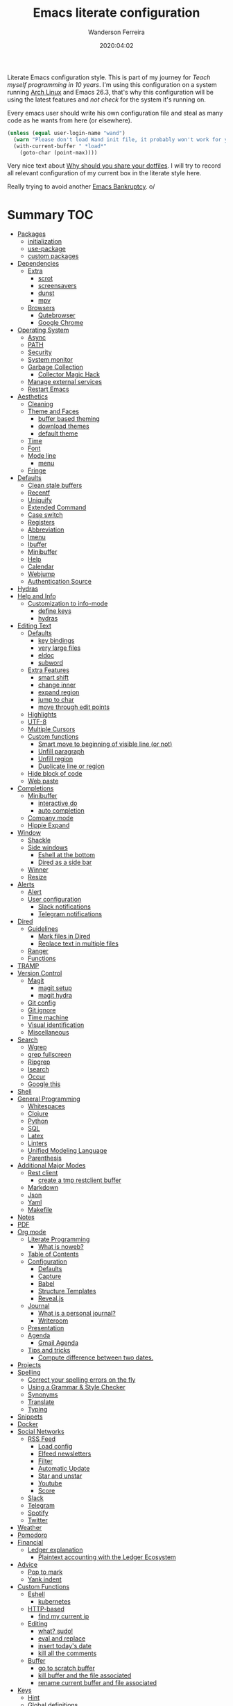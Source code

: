#+title: Emacs literate configuration
#+author: Wanderson Ferreira
#+EMAIL: wanderson.ferreira@protonmail.com
#+date: 2020:04:02

Literate Emacs configuration style. This is part of my journey for
/Teach myself programming in 10 years/. I'm using this configuration
on a system running [[https://wiki.archlinux.org/][Arch Linux]] and Emacs 26.3, that's why this
configuration will be using the latest features and /not check/ for
the system it's running on.

Every emacs user should write his own configuration file and steal as
many code as he wants from here (or elsewhere).

#+BEGIN_SRC emacs-lisp
  (unless (equal user-login-name "wand")
    (warn "Please don't load Wand init file, it probably won't work for you.")
    (with-current-buffer " *load*"
      (goto-char (point-max))))
#+END_SRC

Very nice text about [[https://zachholman.com/2010/08/dotfiles-are-meant-to-be-forked/][Why should you share your dotfiles]]. I will try to
record all relevant configuration of my current box in the literate
style here.

Really trying to avoid another [[https://www.emacswiki.org/emacs/DotEmacsBankruptcy][Emacs Bankruptcy]]. o/

* Summary                                                               :TOC:
- [[#packages][Packages]]
  - [[#initialization][initialization]]
  - [[#use-package][use-package]]
  - [[#custom-packages][custom packages]]
- [[#dependencies][Dependencies]]
  - [[#extra][Extra]]
    - [[#scrot][scrot]]
    - [[#screensavers][screensavers]]
    - [[#dunst][dunst]]
    - [[#mpv][mpv]]
  - [[#browsers][Browsers]]
    - [[#qutebrowser][Qutebrowser]]
    - [[#google-chrome][Google Chrome]]
- [[#operating-system][Operating System]]
  - [[#async][Async]]
  - [[#path][PATH]]
  - [[#security][Security]]
  - [[#system-monitor][System monitor]]
  - [[#garbage-collection][Garbage Collection]]
    - [[#collector-magic-hack][Collector Magic Hack]]
  - [[#manage-external-services][Manage external services]]
  - [[#restart-emacs][Restart Emacs]]
- [[#aesthetics][Aesthetics]]
  - [[#cleaning][Cleaning]]
  - [[#theme-and-faces][Theme and Faces]]
    - [[#buffer-based-theming][buffer based theming]]
    - [[#download-themes][download themes]]
    - [[#default-theme][default theme]]
  - [[#time][Time]]
  - [[#font][Font]]
  - [[#mode-line][Mode line]]
    - [[#menu][menu]]
  - [[#fringe][Fringe]]
- [[#defaults][Defaults]]
  - [[#clean-stale-buffers][Clean stale buffers]]
  - [[#recentf][Recentf]]
  - [[#uniquify][Uniquify]]
  - [[#extended-command][Extended Command]]
  - [[#case-switch][Case switch]]
  - [[#registers][Registers]]
  - [[#abbreviation][Abbreviation]]
  - [[#imenu][Imenu]]
  - [[#ibuffer][Ibuffer]]
  - [[#minibuffer][Minibuffer]]
  - [[#help][Help]]
  - [[#calendar][Calendar]]
  - [[#webjump][Webjump]]
  - [[#authentication-source][Authentication Source]]
- [[#hydras][Hydras]]
- [[#help-and-info][Help and Info]]
  - [[#customization-to-info-mode][Customization to info-mode]]
    - [[#define-keys][define keys]]
    - [[#hydras-1][hydras]]
- [[#editing-text][Editing Text]]
  - [[#defaults-1][Defaults]]
    - [[#key-bindings][key bindings]]
    - [[#very-large-files][very large files]]
    - [[#eldoc][eldoc]]
    - [[#subword][subword]]
  - [[#extra-features][Extra Features]]
    - [[#smart-shift][smart shift]]
    - [[#change-inner][change inner]]
    - [[#expand-region][expand region]]
    - [[#jump-to-char][jump to char]]
    - [[#move-through-edit-points][move through edit points]]
  - [[#highlights][Highlights]]
  - [[#utf-8][UTF-8]]
  - [[#multiple-cursors][Multiple Cursors]]
  - [[#custom-functions][Custom functions]]
    - [[#smart-move-to-beginning-of-visible-line-or-not][Smart move to beginning of visible line (or not)]]
    - [[#unfill-paragraph][Unfill paragraph]]
    - [[#unfill-region][Unfill region]]
    - [[#duplicate-line-or-region][Duplicate line or region]]
  - [[#hide-block-of-code][Hide block of code]]
  - [[#web-paste][Web paste]]
- [[#completions][Completions]]
  - [[#minibuffer-1][Minibuffer]]
    - [[#interactive-do][interactive do]]
    - [[#auto-completion][auto completion]]
  - [[#company-mode][Company mode]]
  - [[#hippie-expand][Hippie Expand]]
- [[#window][Window]]
  - [[#shackle][Shackle]]
  - [[#side-windows][Side windows]]
    - [[#eshell-at-the-bottom][Eshell at the bottom]]
    - [[#dired-as-a-side-bar][Dired as a side bar]]
  - [[#winner][Winner]]
  - [[#resize][Resize]]
- [[#alerts][Alerts]]
  - [[#alert][Alert]]
  - [[#user-configuration][User configuration]]
    - [[#slack-notifications][Slack notifications]]
    - [[#telegram-notifications][Telegram notifications]]
- [[#dired][Dired]]
  - [[#guidelines][Guidelines]]
    - [[#mark-files-in-dired][Mark files in Dired]]
    - [[#replace-text-in-multiple-files][Replace text in multiple files]]
  - [[#ranger][Ranger]]
  - [[#functions][Functions]]
- [[#tramp][TRAMP]]
- [[#version-control][Version Control]]
  - [[#magit][Magit]]
    - [[#magit-setup][magit setup]]
    - [[#magit-hydra][magit hydra]]
  - [[#git-config][Git config]]
  - [[#git-ignore][Git ignore]]
  - [[#time-machine][Time machine]]
  - [[#visual-identification][Visual identification]]
  - [[#miscellaneous][Miscellaneous]]
- [[#search][Search]]
  - [[#wgrep][Wgrep]]
  - [[#grep-fullscreen][grep fullscreen]]
  - [[#ripgrep][Ripgrep]]
  - [[#isearch][Isearch]]
  - [[#occur][Occur]]
  - [[#google-this][Google this]]
- [[#shell][Shell]]
- [[#general-programming][General Programming]]
  - [[#whitespaces][Whitespaces]]
  - [[#clojure][Clojure]]
  - [[#python][Python]]
  - [[#sql][SQL]]
  - [[#latex][Latex]]
  - [[#linters][Linters]]
  - [[#unified-modeling-language][Unified Modeling Language]]
  - [[#parenthesis][Parenthesis]]
- [[#additional-major-modes][Additional Major Modes]]
  - [[#rest-client][Rest client]]
    - [[#create-a-tmp-restclient-buffer][create a tmp restclient buffer]]
  - [[#markdown][Markdown]]
  - [[#json][Json]]
  - [[#yaml][Yaml]]
  - [[#makefile][Makefile]]
- [[#notes][Notes]]
- [[#pdf][PDF]]
- [[#org-mode][Org mode]]
  - [[#literate-programming][Literate Programming]]
    - [[#what-is-noweb][What is noweb?]]
  - [[#table-of-contents][Table of Contents]]
  - [[#configuration][Configuration]]
    - [[#defaults-2][Defaults]]
    - [[#capture][Capture]]
    - [[#babel][Babel]]
    - [[#structure-templates][Structure Templates]]
    - [[#revealjs][Reveal.js]]
  - [[#journal][Journal]]
    - [[#what-is-a-personal-journal][What is a personal journal?]]
    - [[#writeroom][Writeroom]]
  - [[#presentation][Presentation]]
  - [[#agenda][Agenda]]
    - [[#gmail-agenda][Gmail Agenda]]
  - [[#tips-and-tricks][Tips and tricks]]
    - [[#compute-difference-between-two-dates][Compute difference between two dates.]]
- [[#projects][Projects]]
- [[#spelling][Spelling]]
  - [[#correct-your-spelling-errors-on-the-fly][Correct your spelling errors on the fly]]
  - [[#using-a-grammar--style-checker][Using a Grammar & Style Checker]]
  - [[#synonyms][Synonyms]]
  - [[#translate][Translate]]
  - [[#typing][Typing]]
- [[#snippets][Snippets]]
- [[#docker][Docker]]
- [[#social-networks][Social Networks]]
  - [[#rss-feed][RSS Feed]]
    - [[#load-config][Load config]]
    - [[#elfeed-newsletters][Elfeed newsletters]]
    - [[#filter][Filter]]
    - [[#automatic-update][Automatic Update]]
    - [[#star-and-unstar][Star and unstar]]
    - [[#youtube][Youtube]]
    - [[#score][Score]]
  - [[#slack][Slack]]
  - [[#telegram][Telegram]]
  - [[#spotify][Spotify]]
  - [[#twitter][Twitter]]
- [[#weather][Weather]]
- [[#pomodoro][Pomodoro]]
- [[#financial][Financial]]
  - [[#ledger-explanation][Ledger explanation]]
    - [[#plaintext-accounting-with-the-ledger-ecosystem][Plaintext accounting with the Ledger Ecosystem]]
- [[#advice][Advice]]
  - [[#pop-to-mark][Pop to mark]]
  - [[#yank-indent][Yank indent]]
- [[#custom-functions-1][Custom Functions]]
  - [[#eshell][Eshell]]
    - [[#kubernetes][kubernetes]]
  - [[#http-based][HTTP-based]]
    - [[#find-my-current-ip][find my current ip]]
  - [[#editing][Editing]]
    - [[#what-sudo][what? sudo!]]
    - [[#eval-and-replace][eval and replace]]
    - [[#insert-todays-date][insert today's date]]
    - [[#kill-all-the-comments][kill all the comments]]
  - [[#buffer][Buffer]]
    - [[#go-to-scratch-buffer][go to scratch buffer]]
    - [[#kill-buffer-and-the-file-associated][kill buffer and the file associated]]
    - [[#rename-current-buffer-and-file-associated][rename current buffer and file associated]]
- [[#keys][Keys]]
  - [[#hint][Hint]]
  - [[#global-definitions][Global definitions]]
  - [[#cast][Cast]]
- [[#emms][EMMS]]
  - [[#mode-line-cycle][Mode line cycle]]
- [[#exwm][EXWM]]
  - [[#multiple-screens][Multiple Screens]]
  - [[#system-package][System package]]
  - [[#notification-daemon][Notification Daemon]]
  - [[#window-behaviour][Window behaviour]]
  - [[#key-bindings-1][Key Bindings]]
  - [[#important-commands][Important commands]]
- [[#references][References]]

* Packages

  Emacs facility to download and install "packages" that implement
  additional features. You can find information about a specific
  package by using =C-h P= that prompts for the name and shows more
  details.

  There is a very detail package in Emacs help system that you can
  find on [[info:emacs#Packages][info:emacs#Packages]].

  I always start a new configuration setup with a naive mindset that I
  will not install thousands of external packages, however they are so
  good and make our life so much easier that is hard to avoid them
  altogether.

** initialization

  Let's initialize the package system.
  #+begin_src emacs-lisp
     (require 'package)

     (unless (bound-and-true-p package--initialized)
       (package-initialize))
  #+end_src

  Despite the fact that GNU Elpa, the standard repository, of Emacs
  packages maintained by the core team already have many different
  packages, I like to use another external repository called [[https://melpa.org/#/][Melpa]] which
  is currently maintained by the community and curated by Purcell's and
  his team.

  #+begin_src emacs-lisp
     (add-to-list 'package-archives '("melpa" . "https://melpa.org/packages/"))
  #+end_src

  We need to refresh the archives to make this change to take place.

  #+begin_src emacs-lisp
     (unless (file-exists-p "~/.emacs.d/elpa/archives/melpa")
       (package-refresh-contents))
  #+end_src

  Also, by default Emacs also automatically loads all installed packages
  in subsequent Emacs session. I want to disable it.

  #+begin_src emacs-lisp
    (setq package-enable-at-startup nil)
  #+end_src

** use-package

  When you have more than a dozen packages, it makes the process of
  managing them very difficult without any additional help. And by my
  experience the only real issue is due to performance because you
  will inevitably have many external packages loaded in situations
  where you don't need it. Fortunately, Jon Wiegley made our lives
  easier by creating =use-package=, please look for =C-h P
  use-package= to more details.

  #+begin_src emacs-lisp
     (unless (package-installed-p 'use-package)
       (package-refresh-contents)
       (package-install 'use-package)
       (package-install 'delight))

     (require 'use-package)
  #+end_src

  We can add new keywords to =use-package=, stolen from [[https://github.com/xuchunyang/emacs.d/blob/master/init.el][here.]]
  #+BEGIN_SRC emacs-lisp
    (defmacro bk-use-package-keywords-add (keyword)
      "Add new keyword as placeholder"
      `(progn
         (add-to-list 'use-package-keywords ,keyword 'append)
         (defun ,(intern (format "use-package-normalize/%s" keyword)) (&rest _))
         (defun ,(intern (format "use-package-handler/%s" keyword)) (&rest _))))

    (bk-use-package-keywords-add :about)
    (bk-use-package-keywords-add :homepage)
  #+END_SRC

** custom packages

  Some old packages simply are not in any repository, they are only
  elisp files distributed over the web. I will place these files
  inside a folder called =lisps=.

  #+BEGIN_SRC emacs-lisp
    (setq site-lisps-dir (expand-file-name "lisps" user-emacs-directory))

    (dolist (project (directory-files site-lisps-dir t "\\w+"))
      (when (file-directory-p project)
        (add-to-list 'load-path project)))
  #+END_SRC

* Dependencies

  List of external packages that I rely on in my daily basis

** Extra
*** scrot

    [[https://en.wikipedia.org/wiki/Scrot][Scrot]] (SCReenshOT) is a screenshot capturing utility that uses the
    imlib2 library to acquire and save images. By default, the
    captured file is saved with a date-stamped filename in the current
    directory, although you can also explicitly specify the name of
    the captured images when the command is run.

    Generic command to help us out here!
    #+BEGIN_SRC emacs-lisp
      (defun bk/scrot-cmd (cmd name folder)
        "Scrot CMD to be executed and saving to the correct picture NAME in the FOLDER.
      Folder is a symbol recognizing the folder name."
        (interactive)
        (let* ((folder-path (cl-case folder
                             (:window "/home/wand/Pictures/window/")
                             (:region "/home/wand/Pictures/region/")
                             ))
               (filepath (concat folder-path name ".png"))
               (scrot-cmd (format "scrot %s %s -e 'xclip -selection c -t image/png < $f'" cmd filepath)))
          (start-process-shell-command "pt" nil scrot-cmd)))
    #+END_SRC

    Capture the print screen of the current window
    #+BEGIN_SRC emacs-lisp
      (defun bk/print-window ()
        "Print current window."
        (interactive)
        (let ((print-name (read-from-minibuffer "Print name: ")))
          (bk/scrot-cmd "" print-name :window)))
    #+END_SRC
    
    Print screens are way to serious, right? Take that region
    #+BEGIN_SRC emacs-lisp
      (defun bk/print-region ()
        "Print screen interactively."
        (interactive)
        (let ((print-name (read-from-minibuffer "Print name: ")))
          (bk/scrot-cmd "-s" print-name :region)))

      (eval-after-load 'exwm
        '(exwm-input-set-key (kbd "<print>") #'bk/print-region))
    #+END_SRC

    I also need to go fast to these folders, no more: 
    =C-x C-j /home C-s Pictures RET {window,region}= o.O

    #+BEGIN_SRC emacs-lisp
      (set-register ?w '(file . "~/Pictures/window"))
      (set-register ?r '(file . "~/Pictures/region"))
    #+END_SRC
    
*** screensavers

    I use the external package called =xscreensaver= which is amazing.
    You can lock the screen by pressing =s-l= or calling =M-x
    bk/lock-screen=.

    Emacs zone is also an happy surprise for me. It seems like this is
    a default mode to 'zones' Emacs out by choosing one of its random
    modes to obfuscate the current buffer, which can then be used as a
    screensaver.

    I will add some configuration for this.
    #+BEGIN_SRC emacs-lisp

      (use-package zone
        :ensure nil
        :config
        (defvar zone--window-config nil)
        (defadvice zone (before zone-ad-clean-ui)
          "Maximize window before `zone' starts."
          (setq zone--window-config (current-window-configuration))
          (delete-other-windows)
          (when (and (eq window-system 'x) (executable-find "xtrlock"))
            (start-process "xtrlock" nil "xtrlock")))
        (defadvice zone (after zone-ad-restore-ui)
          "Restore window configuration."
          (when zone--window-config
            (set-window-configuration zone--window-config)
            (setq zone--window-config nil)))
        (ad-activate 'zone))
    #+END_SRC

    I also installed =xtrlock= so when I activate =zone= I also lock
    my screen. In order to unlock you just need to start typing the
    correct password and press =RET=.

*** dunst

    [[https://dunst-project.org/][Dunst]] is a lightweight replacement for the notification-daemons
    provided by most desktop environments. Dunst allows for the use of
    HTML markup in notifications, some examples are bold, italics,
    strike-though, and underline.

    The relevant bits of my =.dunstrc=.
    #+BEGIN_SRC bash
      [global]
      font = Source Code Pro Medium

      [urgency_low]
      # IMPORTANT: colors have to be defined in quotation marks.
      # Otherwise the "#" and following would be interpreted as a comment.
      frame_color = "#3B7C87"
      foreground = "#3B7C87"
      background = "#191311"
      timeout = 8

      [urgency_normal]
      frame_color = "#5B8234"
      foreground = "#5B8234"
      background = "#191311"
      timeout = 10

      [urgency_critical]
      frame_color = "#B7472A"
      foreground = "#B7472A"
      background = "#191311"
      timeout = 12
    #+END_SRC

*** mpv

    [[https://mpv.io/][mpv]] is a free (as in freedom) media player for the command line.
    It supports a wide variety of media file formats, audio, and video
    codecs, and subtitle types.

    On screen controller, while mpv strives for minimalism and
    provides no real GUI, it has a small controller on top of the
    video for basic control.

** Browsers
*** Qutebrowser

    A keyboard-driven, vim-like browser based on PyQt5 [[https://www.qutebrowser.org/][web browser]] with
    a minimal GUI.

    I met this project back at the university in 2012 and is hard to
    remember but I think it was the first time that I talked to other
    programmers online with attempts to report bugs and errors for the
    maintainers of this browser. Very nice project.

    The [[https://raw.githubusercontent.com/qutebrowser/qutebrowser/master/doc/img/cheatsheet-big.png][cheat sheet]] is very important.

    The following file is not my complete =config.py= file for
    qutebrowser, only the diff from defaults. If you want to create a
    default config file, you should use =:config-write-py --default=.

    #+BEGIN_SRC conf
      # Always restore open sites when qutebrowser is reopened.
      # Type: Bool
      c.auto_save.session = False

      # Show javascript alerts
      # Type: Bool
      c.content.javascript.alert = False

      # Allow websites to record audio/video
      c.content.media_capture = 'ask'

      # Allow websites to lock your mouse
      c.content.mouse_lock = True

      # Allow websites to show notifications
      c.content.notifications = False

      ## Open a new window for every tab.
      ## Type: Bool
      c.tabs.tabs_are_windows = True
    #+END_SRC

*** Google Chrome

    You know, that time when the internet tells you: "you can't see
    this page without a google-based product today"
* Operating System

** Async

  Asynchronous bytecode compilation and various other actions makes
  Emacs look SIGNIFICANTLY less often which is a good thing.
  #+BEGIN_SRC emacs-lisp
    (use-package async
      :ensure t
      :defer t
      :init
      (dired-async-mode 1)
      (async-bytecomp-package-mode 1)
      :custom (async-bytecomp-allowed-packages '(all)))
  #+END_SRC

** PATH

   #+begin_src emacs-lisp
     (setenv "PATH" (concat (getenv "PATH") ":/home/wand/scripts"))
     (setq exec-path (append exec-path '("/home/wand/scripts")))

     (setenv "PATH" (concat (getenv "PATH") ":/usr/local/bin"))
     (setq exec-path (append exec-path '("/usr/local/bin")))

     (setenv "LD_LIBRARY_PATH" (concat (getenv "LD_LIBRARY_PATH") ":/usr/local/lib"))
     (setq exec-path (append exec-path '("/usr/local/lib")))

   #+end_src

   I've been using qutebrowser as my main browser for more than one year
   now. Idk, I like keyboard centric products.
   #+BEGIN_SRC emacs-lisp
     (setq browse-url-browser-function 'browse-url-generic
   	browse-url-generic-program "qutebrowser")
   #+END_SRC

** Security

   Fix old security Emacs problems
   #+BEGIN_SRC emacs-lisp
     (eval-after-load "enriched"
       '(defun enriched-decode-display-prop (start end &optional param)
          (list start end)))
   #+END_SRC

** System monitor

   A tiny system monitor that can be enabled or disabled at runtime,
   useful for checking performance with power-hungry processes in
   ansi-term.
   #+BEGIN_SRC emacs-lisp
     (use-package symon
       :ensure t
       :defer t)
   #+END_SRC
   
** Garbage Collection

   Garbage collection shouldn't happen during startup, as what will
   slow Emacs down. Do it later.

   Ease the font caching during GC.
   #+begin_src emacs-lisp
     (setq inhibit-compacting-font-caches t)
   #+end_src

   Emacs can inform us when the garbage collection is happening.
   I do not want to see this anymore... it was useful to understand
   the behavior for configuration.
   #+BEGIN_SRC emacs-lisp
     (setq garbage-collection-messages nil)
   #+END_SRC

*** Collector Magic Hack

    Enforce a sneaky GC strategy to minimize GC interference with the
    activity. During normal use a high GC threshold is set, when
    idling GC is immediately triggered and a low threshold is set.
    
    #+BEGIN_SRC emacs-lisp
      (use-package gcmh
        :ensure t
        :delight gcmh-mode
        :init
        (setq gcmh-verbose t)
        :config
        (gcmh-mode 1))
    #+END_SRC

** Manage external services

   Very interesting package that help us to have some instances of
   external processes running and keep track of it all. I often need
   to enable the VPN of my company to work remotely, this suits
   nicely.

   #+BEGIN_SRC emacs-lisp
     (use-package prodigy
       :ensure t
       :config
       (prodigy-define-service
         :name "Captalys VPN"
         :command "captalys-vpn"
         :tags '(captalys)
         :stop-signal 'sigkill
         :kill-process-buffer-on-stop t)

       (prodigy-define-service
         :name "Blog"
         :command "lein ring server"
         :cwd "~/bartuka-blog"
         :stop-signal 'sigkill
         :tags '(blog)
         :kill-process-buffer-on-stop t)

       (prodigy-define-tag
         :name 'captalys
         :ready-message "Initialization Sequence Completed")
       (prodigy-define-tag
         :name 'blog
         :ready-message "Started server on port 3000"))
   #+END_SRC

** Restart Emacs

   #+BEGIN_SRC emacs-lisp
     (use-package restart-emacs
       :ensure t)
   #+END_SRC

* Aesthetics

** Cleaning

    Since I never use the mouse with GNU Emacs, I prefer not to use
    invasive graphical elements.
    #+begin_src emacs-lisp
      (when window-system
        (menu-bar-mode -1)
        (tool-bar-mode -1)
        (scroll-bar-mode -1))
    #+end_src

    Emacs convention is to show help and other inline documentation in
    the message area. Show help there instead of OS tooltip.
    #+BEGIN_SRC emacs-lisp
      (when (display-graphic-p)
        (tooltip-mode -1))
    #+END_SRC

    Let's remove some crunchy messages at startup time.
    #+begin_src emacs-lisp
      (setq inhibit-splash-screen t
            inhibit-startup-echo-area-message t)
    #+end_src

    Enabling some builtin modes that are very helpful e.g. highlight
    the positions of open/close of parenthesis, prettify symbols for
    now basically converts a fn to a lambda symbol, but I intend to
    expand the list of converted symbols.

    #+begin_src emacs-lisp
      (show-paren-mode t)
      (global-prettify-symbols-mode t)
      (blink-cursor-mode 0)
    #+end_src

    #+begin_src emacs-lisp
      (use-package simple
        :ensure nil
        :delight auto-fill-mode
        :config
        (add-hook 'text-mode-hook #'auto-fill-mode))
    #+end_src

** Theme and Faces

    The color theme is always a complicated matter. I've been trying
    several ones, most recently I had settle with Protesilaos
    =modus-{operandi,vivendi}= packages, but now I want to try =dakrone=
    for a while. =deprecated= already. I will be using the default
    white one.

    Find out what face something at point have.
    #+BEGIN_SRC emacs-lisp
      (defun what-face (pos)
        (interactive "d")
        (let ((face (or (get-char-property (point) 'read-face-name)
                        (get-char-property (point) 'face))))
          (if face (message "Face: %s" face) (message "No face at %d" pos))))
    #+END_SRC

    Change the highlight color for selection text.
    #+BEGIN_SRC emacs-lisp
      (set-face-attribute 'region nil :background "#666")
    #+END_SRC

    Make cursor the width of the character it is under.
    #+BEGIN_SRC emacs-lisp
      (setq x-stretch-cursor t)
    #+END_SRC

    Allow only one theme at a time
    #+BEGIN_SRC emacs-lisp
      (setq custom-theme-allow-multiple-selections nil)
    #+END_SRC

*** buffer based theming

    #+BEGIN_SRC emacs-lisp
      (use-package load-theme-buffer-local
        :ensure nil
        :about I am using a custom version located at /lisps folder of this setup.
        :commands (load-theme-buffer-local))
    #+END_SRC

*** download themes
**** Organic Green

    A light theme with a light-green background.
    #+BEGIN_SRC emacs-lisp
      (use-package organic-green-theme
        :ensure t
        :defer t)
    #+END_SRC

**** Jazz

     Warm theme with dark colors
     #+BEGIN_SRC emacs-lisp
       (use-package jazz-theme
         :ensure t
         :defer t)
     #+END_SRC
     
*** default theme

    Let's activate the default theme, I might change this very often.
    #+BEGIN_SRC emacs-lisp
      (add-hook 'after-init-hook
                (lambda () (interactive)
                  (setq organic-green-boldless t)
                  (load-theme 'organic-green t)))
    #+END_SRC

** Time

   #+BEGIN_SRC emacs-lisp
     (use-package time
       :ensure nil
       :init
       (setq display-time-default-load-average nil
	     display-time-format "%Hh%M "
	     display-time-day-and-date t)
       :config
       (display-time-mode t))
   #+END_SRC

** Font

    I like the default font, but why not change it towards a more
    programming-friendlier one: Source Code Pro.

    #+begin_src emacs-lisp
      (defun bk/font-family-size (family size)
        "Set frame font to FAMILY at SIZE."
        (set-frame-font
         (concat family "-" (number-to-string size) ":hintstyle=hintfull") t t))

      ;; the default for a while again...
      ;; (bk/font-family-size "Source Code Pro Medium" 12)
    #+end_src


    Fira is a mono-spaced font with programming ligatures [[https://github.com/tonsky/FiraCode][Fira Code]].
    The idea behind is that programmers use a lot of symbols, often
    encoded with several characters. Therefore, we have to spend some
    time encoding these characters in our mind in order to translate
    their real meaning.

    #+BEGIN_SRC emacs-lisp
      (use-package fira-code-mode
        :ensure t
        :delight (fira-code-mode " Fira")
        :config
        (add-hook 'prog-mode-hook 'fira-code-mode))
    #+END_SRC

** Mode line

*** menu
    
    This package implements a menu that lists enabled minor-modes, as
    well as commonly but not currently enabled minor-modes. It can be
    used to toggle local and global minor-modes, to access
    mode-specific menus, and to get help about modes.

    #+BEGIN_SRC emacs-lisp
      (use-package minions
        :ensure t
        :config
        (minions-mode 1))
    #+END_SRC
   
** Fringe

    Control the fringe around the frame.
    #+BEGIN_SRC emacs-lisp
      (fringe-mode '(10 . 1))
    #+END_SRC

    Preview line numbers when prompting for line number.
    #+BEGIN_SRC emacs-lisp
      (define-advice goto-line (:before (&rest _) preview-line-number)
        "Preview line number when prompting for goto-line."
        (interactive
         (lambda (spec)
           (if (and (boundp 'display-line-numbers)
                    (not display-line-numbers))
               (unwind-protect
                   (progn (display-line-numbers-mode)
                          (advice-eval-interactive-spec spec))
                 (display-line-numbers-mode -1))
             (advice-eval-interactive-spec spec)))))
    #+END_SRC

* Defaults

  I ran into this little tidbit while reading Sacha Chu'a posts from
  Emacs. You can find the whole discussion [[https://emacs.stackexchange.com/questions/28736/emacs-pointcursor-movement-lag/28746][here]] but the idea is that
  =next-line= defun triggers =line-move-partial= which leads to
  excessive processing. By setting the variable below, the speed of
  using =next-line= gets very cut down.
  #+BEGIN_SRC emacs-lisp
    (setq auto-window-vscroll nil)
  #+END_SRC

  Do not clutter my =init.el= file with customized variables.
  #+begin_src emacs-lisp
    (setq custom-file (expand-file-name "custom.el" user-emacs-directory))
    (when (file-exists-p custom-file)
      (load custom-file))
  #+end_src

  Show current key-sequence in minibuffer, like vim does. Any feedback
  after typing is better UX than no feedback at all.
  #+BEGIN_SRC emacs-lisp
    (setq echo-keystrokes 0.2)
  #+END_SRC

  Allow pasting selection outside of Emacs
  #+BEGIN_SRC emacs-lisp
    (setq x-select-enable-clipboard t)
  #+END_SRC

  Say you copied a link from your web browser, then switched to Emacs to
  paste it somewhere. Before you do that, you notice something you want
  to kill. Doing that will place the last kill to the clipboard, thus
  overriding the thing you copied earlier. We can have a kill ring
  solution:
  #+BEGIN_SRC emacs-lisp
    (setq save-interprogram-paste-before-kill t)
  #+END_SRC

  #+begin_src emacs-lisp
    (setq tab-always-indent 'complete)
    (setq backup-directory-alist `(("." . ,(concat user-emacs-directory "backups"))))
    (setq custom-safe-themes t)

    (defalias 'cquit 'cider-quit)
    (defalias 'yes-or-no-p 'y-or-n-p)

    ;; built in htop
    (setq proced-auto-update-flag t
  	proced-auto-update-interval 1
  	proced-descend t)
  #+end_src

  #+BEGIN_SRC emacs-lisp
    ;; A saner ediff
    (setq ediff-diff-options "-w")
    (setq ediff-split-window-function 'split-window-horizontally)
    (setq ediff-window-setup-function 'ediff-setup-windows-plain)

  #+END_SRC

  Don’t use tabs to indent and fix some indentation settings
  #+BEGIN_SRC emacs-lisp
    (setq-default indent-tabs-mode nil
                  tab-width 4
                  fill-column 70)
  #+END_SRC

  Word wrapping
  #+BEGIN_SRC emacs-lisp
    (setq-default word-wrap t
                  truncate-lines t
                  truncate-partial-width-windows nil
                  sentence-end-double-space nil
                  delete-trailing-lines nil
                  require-final-newline t
                  tabify-regexp "^\t* [ \t]+")
  #+END_SRC

  Favor hard-wrapping in text modes
  #+BEGIN_SRC emacs-lisp
    (defun bk/auto-fill ()
      "My autofill setup for text buffers."
      (auto-fill-mode t)
      (delight 'auto-fill-mode))

    (add-hook 'text-mode-hook #'bk/auto-fill)

  #+END_SRC

  Enable some built in modes to add critical functionality to
  Emacs. More explanation about them will follow in future.

  #+begin_src emacs-lisp
    (delete-selection-mode t)
    (pending-delete-mode t)
    (column-number-mode 1)
    (global-auto-revert-mode)

    ;; real emacs knights don't use shift to mark things
    (setq shift-select-mode nil)
  #+end_src

** Clean stale buffers

   #+BEGIN_SRC emacs-lisp
     (use-package midnight :ensure t)
   #+END_SRC

** Recentf

   This is a built-in mode that keeps track of the files you have
   opened allowing you go back to them faster. It can also integrate
   with a completion framework to populate a =virtual buffers= list.

   #+BEGIN_SRC emacs-lisp
     (use-package recentf
       :ensure nil
       :init
       (setq recentf-max-saved-items 50
	     recentf-max-menu-items 15
	     recentf-show-file-shortcuts-flag nil
	     recentf-auto-cleanup 'never)
       :config
       (recentf-mode t))
   #+END_SRC

** Uniquify

   Uniquify buffer names dependent on file name. Emacs's traditional
   method for making buffer names unique adds <2>, <3>, etc to the end
   of (all but one of) the buffers. This settings change the default
   behavior.

   #+BEGIN_SRC emacs-lisp
     (use-package uniquify
       :ensure nil
       :config
       (setq uniquify-buffer-name-style 'post-forward-angle-brackets
	     uniquify-separator " * "
	     uniquify-after-kill-buffer-p t
	     uniquify-strip-common-suffix t
	     uniquify-ignore-buffers-re "^\\*"))
   #+END_SRC
** Extended Command

=smex= is an improved version of =extended-command= or =M-x=

#+begin_src emacs-lisp
  (use-package smex
    :ensure t
    :config
    (smex-initialize))
#+end_src

** Case switch

#+begin_src emacs-lisp
  (use-package fix-word
    :ensure t
    :config
    (global-set-key (kbd "M-u") #'fix-word-upcase)
    (global-set-key (kbd "M-l") #'fix-word-downcase)
    (global-set-key (kbd "M-c") #'fix-word-capitalize))
#+end_src

** Registers

Emacs registers are compartments where you can save text, rectangles,
positions, and other things for later use. Once you save text or a
rectangle in a register, you can copy it into the buffer once or many
times; once you save a position in a register, you can jump back to
that position once or many times.

For more information: `C-h r' and then letter *i* to search for
registers and the amazing video from [[https://youtu.be/u1YoF4ycLTY][Protesilaos]].

The prefix to all commands of registers is *C-x r*


| command             | description                         |
|---------------------+-------------------------------------|
| M-x view-register R | see what register R contains        |
| C-x r s             | save region to register             |
| C-x r i             | insert text from a register         |
| C-x r n             | record a number defaults to 0       |
| C-x r +             | increment a number from register    |
| C-x r SPC           | record a position into register     |
| C-x r j             | jump to positions or windows config |
| C-x r w             | save a window configuration         |
| C-x r f             | save a frame configuration          |


Important note: the data saved into the register is persistent as long
as you don't override it.

The way to specify a number, is to use an universal argument e.g.
*C-u <number> C-x n*


Clean all the registers you saved.
#+BEGIN_SRC emacs-lisp
  (defun bk/clear-registers ()
    "Remove all saved registers."
    (interactive)
    (setq register-alist nil))
#+END_SRC


#+begin_src emacs-lisp
  (set-register ?e '(file . "~/.emacs.d/README.org"))
  (set-register ?t '(file . "~/org/todo.org"))
  (set-register ?c '(file . "~/.emacs.d/docs/cheatsheet.org"))

#+end_src

** Abbreviation

#+begin_src emacs-lisp
  (use-package abbrev
    :ensure nil
    :delight abbrev-mode
    :config
    (setq-default abbrev-mode t))

  (defun bk/add-region-local-abbrev (start end)
    "Go from START to END and add the selected text to a local abbrev."
    (interactive "r")
    (if (use-region-p)
	(let ((num-words (count-words-region start end)))
	  (add-mode-abbrev num-words)
	  (deactivate-mark))
      (message "No selected region!")))

  (global-set-key (kbd "C-x a l") 'bk/add-region-local-abbrev)

  (defun bk/add-region-global-abbrev (start end)
    "Go from START to END and add the selected text to global abbrev."
    (interactive "r")
    (if (use-region-p)
	(let ((num-words (count-words-region start end)))
	  (add-abbrev global-abbrev-table "Global" num-words)
	  (deactivate-mark))
      (message "No selected region!")))

  (global-set-key (kbd "C-x a g") 'bk/add-region-global-abbrev)
#+end_src

** Imenu
   
   Change some defaults of =imenu=.

   #+BEGIN_SRC emacs-lisp
     (require 'imenu)

     (setq imenu-auto-rescan 1
           imenu-auto-rescan-maxout 600000
           imenu-max-item-length 600
           imenu-use-markers t
           imenu-max-items 200)
   #+END_SRC

   The objectives of this package is to provide a way to choose buffer
   indexes in a specific mode. What is a buffer index? Basically we
   have a function that will find "interesting" positions in your
   buffer that you might want to jump there, something like function
   definitions, headlines in outline mode, class definitions, etc.

   #+BEGIN_SRC emacs-lisp
     (use-package imenu-anywhere
       :ensure t
       :bind
       ("C-." . imenu-anywhere))
   #+END_SRC

** Ibuffer

   It provides a way of filtering and then grouping the list of
   buffers that you currently have open. About the configuration
   below:

   | Default           | Explanation                                                |
   |-------------------+------------------------------------------------------------|
   | ibuffer-expert    | Stop asking for confirmation after every action in Ibuffer |
   | ibyffer-auto-mode | Keeps the buffer list up to date                           |

   #+begin_src emacs-lisp
     (use-package ibuffer
       :ensure nil
       :init
       (setq ibuffer-expert t)
       (setq ibuffer-show-empty-filter-groups nil)
       (setq ibuffer-saved-filter-groups
             '(("Main"
                ("Directories" (mode . dired-mode))
                ("Rest" (mode . restclient-mode))
                ("Docker" (or
                           (mode . docker-compose-mode)
                           (mode . dockerfile-mode)))
                ("Programming" (or
                                (mode . clojure-mode)
                                (mode . emacs-lisp-mode)
                                (mode . python-mode)))
                ("Browser" (or
                            (name . "qutebrowser:\*")
                            ))
                ("Slack" (name . "*Slack"))
                ("Org" (mode . org-mode))
                ("Markdown" (or
                             (mode . markdown-mode)
                             (mode . gfm-mode)))
                ("Git" (or
                        (mode . magit-blame-mode)
                        (mode . magit-cherry-mode)
                        (mode . magit-diff-mode)
                        (mode . magit-log-mode)
                        (mode . magit-process-mode)
                        (mode . magit-status-mode)))
                ("Emacs" (or
                          (name . "^\\*Help\\*$")
                          (name . "^\\*Custom.*")
                          (name . "^\\*Org Agenda\\*$")
                          (name . "^\\*info\\*$")
                          (name . "^\\*scratch\\*$")
                          (name . "^\\*Backtrace\\*$")
                          (name . "^\\*Messages\\*$"))))))
       :config
       (add-hook 'ibuffer-mode-hook
                 (lambda ()
                   (ibuffer-auto-mode 1)
                   (ibuffer-switch-to-saved-filter-groups "Main"))))
   #+end_src

   Package =ibuffer-vc= let you filter the Ibuffer by projects
   definitions (in my case, every folder that has a =.git= folder
   inside is considered a project).

   #+BEGIN_SRC emacs-lisp
     (use-package ibuffer-vc
       :ensure t
       :after ibuffer
       :config
       (define-key ibuffer-mode-map (kbd "/ V") 'ibuffer-vc-set-filter-groups-by-vc-root))
   #+END_SRC

   Increasing the width of each column in ibuffer. Some buffers names
   are very large in EXWM.

   #+BEGIN_SRC emacs-lisp
     (setq ibuffer-formats
	   '((mark modified read-only " "
		   (name 60 60 :left :elide) ; change: 60s were originally 18s
		   " "
		   (size 9 -1 :right)
		   " "
		   (mode 16 16 :left :elide)
		   " " filename-and-process)
	     (mark " "
		   (name 16 -1)
		   " " filename)))
   #+END_SRC

   #+RESULTS:

** Minibuffer

   The following setting prevent the minibuffer to grow, therefore it
   will be always 1 line height.

   #+begin_src emacs-lisp
     (setq resize-mini-windows nil)
     (setq max-mini-window-height 1)
   #+end_src

** Help
** Calendar

   #+BEGIN_SRC emacs-lisp
     (use-package calendar
       :ensure nil
       :hook (calendar-today-visible . calendar-mark-today)
       :config
       (setq calendar-latitude -23.5475
             calendar-longitude -46.63611
             calendar-location-name "Sao_Paulo, Brazil")
       (setq calendar-holiday-marker t))
   #+END_SRC

** Webjump

Provide a nice keyboard interface to web pages of your choosing.

Adding urban dictionary to webjump.
#+BEGIN_SRC emacs-lisp
  (eval-after-load "webjump"
    '(add-to-list 'webjump-sites '("Urban Dictionary" . [simple-query
							 "www.urbandictionary.com"
							 "http://www.urbandictionary.com/define.php?term="
							 ""])))

  (global-set-key (kbd "C-c j") 'webjump)
#+END_SRC

** Authentication Source

   Auth Source is a generic interface for common backends such as your
   operating sysetm's keychain and your local ~/.authinfo file. Auth
   Source solves the problem of mapping passwords and usernames to hosts.

   Debugging auth issues
   #+BEGIN_SRC emacs-lisp
     (setq auth-source-debug t)
   #+END_SRC

   We need to tell auth-source where to look for secrets.
   #+BEGIN_SRC emacs-lisp
     (setq auth-sources '((:source "~/.emacs.d/secrets/.authinfo")))
   #+END_SRC

   GPG

   #+BEGIN_SRC emacs-lisp
     (use-package pinentry :ensure t)
     (use-package epa
       :ensure nil
       :config
       (setq epa-pinentry-mode 'loopback)
       (pinentry-start))
   #+END_SRC

* Hydras

  This package has a very nice name once you know what it does! This
  is a package that can be used to tie related commands into a family
  of short bindings with a common prefix - a [[https://github.com/abo-abo/hydra][Hydra]].

  #+BEGIN_SRC emacs-lisp
    (use-package hydra
      :ensure t)
  #+END_SRC

* Help and Info

** Customization to info-mode

   #+BEGIN_SRC emacs-lisp :noweb yes
     (eval-after-load 'Info-mode
       '(progn
          <<info-hydras>>
          <<info-define>>))
   #+END_SRC

*** define keys
    :properties:
    :header-args: :noweb-ref info-define :tangle no
    :end:

    #+BEGIN_SRC emacs-lisp
      (define-key Info-mode-map "w" 'forward-word)
      (define-key Info-mode-map "b" 'backward-word)
      (define-key Info-mode-map "t" 'hydra-info-to/body)
      (define-key Info-mode-map "u" 'Info-history-back)
      (define-key Info-mode-map "H" 'Info-history-back)
    #+END_SRC

*** hydras
    :properties:
    :header-args: :noweb-ref info-hydras :tangle no
    :end:

    #+BEGIN_SRC emacs-lisp
      (defun ora-Info-hook ())

      (defun ora-open-info (topic bname)
        "Open info on TOPIC in BNAME."
        (if (get-buffer bname)
            (progn
              (switch-to-buffer bname)
              (unless (string-match topic Info-current-file)
                (Info-goto-node (format "(%s)" topic))))
          (info topic bname)))

      (defhydra hydra-info-to (:hint nil :color teal)
          "
      _o_rg e_l_isp _e_macs _h_yperspec"
          ("o" (ora-open-info "org" "*org info*"))
          ("l" (ora-open-info "elisp" "*elisp info*"))
          ("e" (ora-open-info "emacs" "*emacs info*"))
          ("h" (ora-open-info "gcl" "*hyperspec*")))
    #+END_SRC

* Editing Text

** Defaults

   See also =bidi-paragraph-direction=; setting that non-nil might
   speed up redisplay.
   #+BEGIN_SRC emacs-lisp
     (setq bidi-paragraph-direction 'left-to-right)
   #+END_SRC

*** key bindings
    
    Default movement keys

**** move and mark by paragraph

     Use =M-{= and =M-}= to move forward or backward by paragraph. Use
     =M-h= to mark (highlight) the current paragraph.

*** very large files

    Since I am using EXWM, I might open very large files, there is a
    package to help Emacs handle this kind of files.

    #+BEGIN_SRC emacs-lisp
      (use-package vlf
        :ensure t
        :defer t)
    #+END_SRC

    I found a good paper about =log files= in Emacs where they mention
    =vlf= package. This [[https://writequit.org/articles/working-with-logs-in-emacs.html][paper]] is very worth reading nevertheless.

*** eldoc
   #+begin_src emacs-lisp
     (use-package eldoc
       :ensure nil
       :delight eldoc-mode
       :init
       (setq eldoc-idle-delay 0.1
             eldoc-echo-area-use-multiline-p nil)
       (eldoc-mode 1)
       :config
       (add-hook 'prog-mode-hook 'turn-on-eldoc-mode))
   #+end_src

*** subword

    #+BEGIN_SRC emacs-lisp
      (use-package subword
        :ensure nil
        :delight subword-mode)
    #+END_SRC

** Extra Features

*** smart shift
   #+begin_src emacs-lisp
     (use-package smart-shift
       :homepage https://github.com/hbin/smart-shift
       :about Shift the line/region to the left/right by the current major mode indentation
       :ensure t
       :config
       (global-smart-shift-mode t))
   #+end_src

*** change inner

   #+begin_src emacs-lisp
     (use-package change-inner
       :homepage https://github.com/magnars/change-inner.el
       :about vim's `ci' command, building on expand-region
       :ensure t)
   #+end_src

*** expand region
   #+begin_src emacs-lisp
     (use-package expand-region
       :homepage https://github.com/magnars/expand-region.el
       :about Extension to increase selected region by semantic units
       :ensure t)
   #+end_src

*** jump to char

   #+begin_src emacs-lisp
     (use-package avy
       :homepage https://github.com/abo-abo/avy
       :about Jump to things in Emacs tree-style
       :ensure t
       :init
       (setq avy-all-windows t
             avy-all-windows-alt nil
             avy-styles-alist '((avy-goto-char-2 . post)
                                (avy-goto-line . pre)))
       :config
       (avy-setup-default)
       (global-set-key (kbd "C-c ;") 'avy-goto-char))
   #+end_src

*** move through edit points

    Emacs leaves a trail of breadcrumbs (the mark ring) through which
    we can navigate to hop around to places you've been in the buffer.
    A nice alternative is to move round through points at which you
    made edits in a buffer.

    #+BEGIN_SRC emacs-lisp
      (use-package goto-chg
        :ensure t
        :config
        (global-set-key (kbd "C-c b ,") 'goto-last-change)
        (global-set-key (kbd "C-c b .") 'goto-last-change-reverse))
    #+END_SRC

    Now we can use =C-c b ,= and =C-c b .= to go back and forth
    through the edit points in your buffer. It takes you through your
    undo history without undoing anything.
    
** Highlights

   Visual feedback on some operations like yank, kill, undo. An
   example is that if you paste the next key. This is just a small
   tweak, but gives a nice bit of visual feedback.

   #+BEGIN_SRC emacs-lisp
     (use-package volatile-highlights
       :ensure t
       :delight volatile-highlights-mode
       :defer t
       :config
       (volatile-highlights-mode t))
   #+END_SRC

   Very often is useful to highlight some symbols.
   #+BEGIN_SRC emacs-lisp
     (use-package highlight-symbol
       :ensure t
       :delight highlight-symbol-mode
       :hook
       ((highlight-symbol-mode . highlight-symbol-nav-mode)
        (prog-mode . highlight-symbol-mode))
       :custom
       (highlight-symbol-highlight-single-occurrence nil)
       (highlight-symbol-idle-delay 0.25)
       (highlight-symbol-on-navigation-p t))
   #+END_SRC

** UTF-8

   No one knows why this is not the default already.

   #+BEGIN_SRC emacs-lisp
     (prefer-coding-system 'utf-8)
     (setq locale-coding-system 'utf-8)
     (set-language-environment "UTF-8")
     (set-default-coding-systems 'utf-8)
     (set-terminal-coding-system 'utf-8)
     (set-keyboard-coding-system 'utf-8)
     (set-selection-coding-system 'utf-8)
   #+END_SRC

** Multiple Cursors

   [[https://github.com/magnars/multiple-cursors.el][Multiple cursors]] is a very nice package that lets you create
   several cursors that all do the same thing as you type.

   #+begin_src emacs-lisp
     (use-package multiple-cursors
       :ensure t
       :bind
       (("C->" . mc/mark-next-like-this)
        ("C-<" . mc/mark-previous-like-this)
        ("C-S-<mouse-1>" . mc/add-cursor-on-click)
        ("C-c m c" . mc/edit-lines)))
   #+end_src

   To use =mc/edit-lines= you need to highlight the lines on which you
   wish to have cursors and use =C-c m c=. Now you can edit away and
   press enter when you are done to exit multiple cursors.

   There is this amazing [[http://emacsrocks.com/e13.html][video]] from magnars showing off multiple
   cursors features.

   However, occasionally the best way to get the cursors where you
   want them is with the mouse. With the following code, =C-S-<left
   mouse click>= adds a new cursor.
** Custom functions

   Several helper functions to ease the day-to-day work of editing
   text.

*** Smart move to beginning of visible line (or not)

    Very nice default.

    #+begin_src emacs-lisp
      ;; `C-a' first takes you to the first non-whitespace char as
      ;; `back-to-indentation' on a line, and if pressed again takes you to
      ;; the actual beginning of the line.
      (defun smarter-move-beginning-of-line (arg)
        "Move depending on ARG to beginning of visible line or not.
        From https://emacsredux.com/blog/2013/05/22/smarter-navigation-to-the-beginning-of-a-line/."
        (interactive "^p")
        (setq arg (or arg 1))
        (when (/= arg 1)
          (let ((line-move-visual nil))
    	(forward-line (1- arg))))
        (let ((orig-point (point)))
          (back-to-indentation)
          (when (= orig-point (point))
    	(move-beginning-of-line 1))))

      (global-set-key [remap move-beginning-of-line] 'smarter-move-beginning-of-line)
    #+end_src

*** Unfill paragraph

    I used it sometimes when yanking text written in Emacs to paste in
    other external apps such as gmail and I don't want the "break
    line" to be at 70th column there.

    #+BEGIN_SRC emacs-lisp
      (defun unfill-paragraph ()
        "Takes a multi-line paragraph and makes it into a single line of text."
        (interactive)
        (let ((fill-column (point-max)))
          (fill-paragraph nil)))
    #+END_SRC

*** Unfill region

    #+BEGIN_SRC emacs-lisp
      (defun unfill-region (beg end)
        "Unfill the region, joining text paragraphs into a single logical line."
        (interactive "*r")
        (let ((fill-column (point-max)))
          (fill-region beg end)))
    #+END_SRC

*** Duplicate line or region

    #+BEGIN_SRC emacs-lisp
      (defun duplicate-current-line-or-region (arg)
        "Duplicates the current line or region ARG times.
      If there's no region, the current line will be duplicated."
        (interactive "p")
        (save-excursion
          (if (region-active-p)
              (duplicate-region arg)
            (duplicate-current-line arg))))

      (defun duplicate-region (num &optional start end)
        "Duplicates the region bounded by START and END NUM times.
      If no START and END is provided, the current region-beginning
      region-end is used."
        (interactive "p")
        (let* ((start (or start (region-beginning)))
               (end (or end (region-end)))
               (region (buffer-substring start end)))
          (goto-char start)
          (dotimes (i num)
            (insert region))))

      (defun duplicate-current-line (num)
        "Duplicate the current line NUM times."
        (interactive "p")
        (when (eq (point-at-eol) (point-max))
          (goto-char (point-max))
          (newline)
          (forward-char -1))
        (duplicate-region num (point-at-bol) (1+ (point-at-eol))))
    #+END_SRC

    Let's bind the top level function to a sensible key.
    #+BEGIN_SRC emacs-lisp
      (global-set-key (kbd "C-c 2") 'duplicate-current-line-or-region)
    #+END_SRC

** Hide block of code

   Enable hide definitions functions
   #+BEGIN_SRC emacs-lisp
     (use-package hideshow
       :ensure nil
       :defer t
       :commands (hs-toggle-hiding)
       :delight hs-minor-mode
       :config
       (add-hook 'prog-mode-hook 'hs-minor-mode)
       (global-set-key (kbd "C-c h") 'hs-toggle-hiding))
   #+END_SRC

** Web paste

   #+BEGIN_SRC emacs-lisp
     (use-package webpaste
       :ensure t
       :config
       (setq webpaste-provider-priority '("ix.io" "dpaste.org")))
   #+END_SRC

* Completions
** Minibuffer

*** interactive do

   Ido - interactive do - help us with switching between buffers, opening
   files and directories with a minimum of keystrokes. As you type in a
   substring, the list of buffers or files currently matching the
   substring are displayed as you type.

   There is an amazing [[https://www.masteringemacs.org/article/introduction-to-ido-mode][Ido]] about Ido contains more details about how
   to leverage its functionalities to improve your productivity.

   #+begin_src emacs-lisp
     (use-package ido
       :ensure nil
       :init (setq ido-use-virtual-buffers t
		   ido-use-faces t
		   ido-case-fold nil
		   ido-auto-merge-work-directories-length -1
		   ;; speed up ido by using less candidates
		   ido-max-prospects 10
		   ;; don't try and guess if the string under point is a file
		   ido-use-filename-at-point nil
		   ;; match across entire string
		   ido-enable-flex-matching t
		   ido-create-new-buffer 'always)
       :config
       (ido-mode t)
       (ido-everywhere t)
       :bind (:map ido-common-completion-map
		   ("M-e" . ido-edit-input)
		   ("M-r" . ido-toggle-regexp)))
   #+end_src

   More functionality

      1. After =C-x b=, the buffer at the head of the list can be killed
         by pressing =C-k=.
      2. After =C-x C-f=, you can delete (i.e. physically remove) the
         file at the head of the list with =C-k=


   Nice description of ido at the help page on [[help:ido][C-h P ido]].

   A very interesting guide to Ido is from [[https://www.masteringemacs.org/article/introduction-to-ido-mode][Mastering Emacs]]. I read it
   very often.

*** auto completion
    
    #+BEGIN_SRC emacs-lisp
      (icomplete-mode 1)
    #+END_SRC

** Company mode

   Company is a text completion framework for Emacs. The name stands for
   "complete anything". It uses pluggable back-ends and front-ends to
   retrieve and display completion candidates.

   #+begin_src emacs-lisp
     (use-package company
       :ensure t
       :delight company-mode
       :init
       (setq company-show-numbers t
             company-dabbrev-downcase nil
             company-dabbrev-ignore-case t
             company-tooltip-limit 10
             company-minimum-prefix-length 2
             company-require-match 'never
             company-tooltip-align-annotations t
             company-transformers '(company-sort-by-occurrence)
             company-idle-delay 0.5)
       :config
       (global-company-mode t))
   #+end_src

   Also, we numbered all the candidates and the following code will
   enable us to choose the candidate based on its number. This solution
   was stolen from [[https://oremacs.com/2017/12/27/company-numbers/][link]] with some customization and simplification to
   provide only what I saw useful.

   #+begin_src emacs-lisp
     (defun ora-company-number ()
       "Choose the candidate based on his number at candidate list."
       (interactive)
       (let* ((k (this-command-keys))
              (re (concat "^" company-prefix k)))
         (if (cl-find-if (lambda (s) (string-match re s)) company-candidates)
             (self-insert-command)
           (company-complete-number (string-to-number k)))))

     (defun ora-activate-number ()
       "Activate the number-based choices in company."
       (interactive)
       (let ((map company-active-map))
         (mapc
          (lambda (x)
            (define-key map (format "%d" x) 'ora-company-number))
          (number-sequence 0 9))
         ;; (define-key map " " (lambda ()
         ;; 			  (interactive)
         ;; 			  (company-abort)
         ;; 			  (self-insert-command 1)))
         (define-key map (kbd "<return>") nil)))

     (eval-after-load 'company
       '(ora-activate-number))
   #+end_src

** Hippie Expand

   [[https://www.emacswiki.org/emacs/HippieExpand][Hippie Expand]] is a more feature complete completion engine than the
   default dabbrev engine. The main feature I use over =dabbrev= is
   that is supports a wide range of backends for finding completions -
   =dabbrev= only looks at currently open buffers.

   #+BEGIN_SRC emacs-lisp
     (setq hippie-expand-try-functions-list
	   '(try-expand-dabbrev
	     try-expand-dabbrev-all-buffers
	     try-expand-dabbrev-from-kill
	     try-complete-file-name-partially
	     try-complete-file-name
	     try-expand-all-abbrevs
	     try-expand-list
	     try-expand-line
	     try-complete-lisp-symbol-partially
	     try-complete-lisp-symbol))
   #+END_SRC

   Then we override =dabbrev-expand='s keybinding to use
   =hippie-expand= instead.
   #+BEGIN_SRC emacs-lisp
     (define-key (current-global-map) [remap dabbrev-expand] 'hippie-expand)
   #+END_SRC

* Window

    Ease the task of changing window quickly.

    #+begin_src emacs-lisp
      (use-package ace-window
        :ensure t
        :init
        (setq aw-keys '(?h ?j ?k ?l ?y ?u ?i ?o ?p)
              aw-background nil
              aw-scope 'frame
              aw-dispatch-alist
              '((?s aw-swap-window "swap window")
                (?2 aw-split-window-vert "split window vertically")
                (?3 aw-split-window-horz "split window horizontally")
                (?x aw-delete-window "delete window")
                (?? aw-show-dispatch-help)))
        :config
        (ace-window-display-mode 1)
        (global-set-key (kbd "C-x o") 'ace-window))
    #+end_src

    Don't popup certain buffers
    #+BEGIN_SRC emacs-lisp
      (add-to-list 'display-buffer-alist
		   (cons "\\*Async Shell Command\\*.*"
			 (cons #'display-buffer-no-window nil)))
    #+END_SRC

    #+caption: ace-window dispatch operations
    | key | Function             |
    |-----+----------------------|
    | s   | aw-swap-window       |
    | 2   | aw-split-window-vert |
    | 3   | aw-split-window-horz |
    | x   | aw-delete-window     |
    | ??  | aw-dispatch-help     |

** Shackle

   https://www.reddit.com/r/emacs/comments/7au3hj/how_do_you_manage_your_emacs_windows_and_stay_sane/
   https://github.com/Alexander-Miller/dotfiles/blob/master/.config/spacemacs/user-config.org#shackle


   Gives you the means to put an end to popped up buffers not behaving
   the way you'd like them to. By setting up simple rules you can for
   instance make Emacs always select help buffers for you or make
   everything reuse your currently selected window.

   #+BEGIN_SRC emacs-lisp
     (use-package shackle
       :ensure t
       :init
       (setq shackle-default-alignment 'below
             shackle-default-size 0.4
             shackle-rules '(("*Ledger Report*" :same t)
                             (magit-status-mode :align bottom
                                                :size 00.5
                                                :inhibit-window-quit t)
                             (magit-log-mode    :same t
                                                :inhibit-window-quit t)
                             (magit-diff-mode   :select nil
                                                :align left
                                                :size 0.5)
                             (compilation-mode  :select nil
                                                :align below
                                                :size 0.25)
                             (git-commit-mode   :same t)
                             (magit-commit-mode :ignore t)))
       :config
       (shackle-mode 1))
   #+END_SRC
   
** Side windows

   What are side windows? These windows is a place to put
   complementary information to the main buffers. You can split or
   toggle fullscreen for side windows. The builtin function
   *window-toggle-side-windows* will record the current state of your
   side windows and toggle it when you call the function again.

*** Eshell at the bottom

    This is very useful if you want to keep some default windows around
    while you edit in your main programming environment. For example,
    to keep a eshell and dired buffer around.

    #+BEGIN_SRC emacs-lisp
      (use-package emacs
        :custom
        (display-buffer-alist
         '(("\\*e?shell\\*"
            (display-buffer-in-side-window)
            (window-height . 0.30)
            (side . bottom)
            (slot . -1))))
        :bind
        ("<f8>" . window-toggle-side-windows))
    #+END_SRC

*** Dired as a side bar

    I like the idea of providing dired buffer as my sidebar. Usually I
    use =dired-jump= to get into the dired buffer and make my changes
    this function is inspired by Prot version for teaching purposes.

    #+BEGIN_SRC emacs-lisp
      (use-package emacs
        :config
        (defun bk/window-dired-vc-root-left ()
          "Open root directory of current version-controlled repository
      or the present working directory with `dired' and bespoke window
      parametersg."
          (interactive)
          (let ((dir (if (eq (vc-root-dir) nil)
                         (dired-noselect default-directory)
                       (dired-noselect (vc-root-dir)))))
            (display-buffer-in-side-window
             dir `((side . left)
                   (slot . 0)
                   (window-width . 0.15)))
            (with-current-buffer dir
              (rename-buffer "*Dired-Side*"))))
        :bind
        ("C-c d" . bk/window-dired-vc-root-left))
    #+END_SRC

** Winner

Winner is a built-in tool that keeps a record of buffer and window
layout changes. It then allows us to move back and forth in the
history of said changes. The mnemonic is related to Emacs default
commands to operating on windows (C-x 4) and the undo operations with
[uU] letter. 

There are some buffers that winner will not restore, I list them in
the *winner-boring-buffers*.

#+BEGIN_SRC emacs-lisp
  (use-package winner
    :ensure nil
    :hook (after-init . winner-mode)
    :init
    (setq winner-dont-bind-my-keys t)
    (setq winner-boring-buffers
	  '("*Completions*"
	    "*Compile-Log*"
	    "*inferior-lisp*"
	    "*Fuzzy Completions*"
	    "*Apropos*"
	    "*Help*"
	    "*cvs*"
	    "*Buffer List*"
	    "*Ibuffer*"
	    "*esh command on file*"))
    :bind (("C-x 4 u" . winner-undo)
	   ("C-x 4 U" . winner-redo)))
#+END_SRC

** Resize

   #+BEGIN_SRC emacs-lisp
     (use-package windresize
       :ensure t
       :commands (windresize))
   #+END_SRC
   
* Alerts
** Alert
  
  Alert is a growl-workalike for Emacs which uses a common
  notification interface and multiple, selectable styles, whose use is
  fully customized by the user.

  #+BEGIN_SRC emacs-lisp
    (use-package alert
      :config
      (setq alert-default-style 'libnotify
            alert-log-messages t))

    (require 'alert)
  #+END_SRC

** User configuration

   Several packages uses Alert for sending notifications, so you have
   full control over them by customizing =alert-user-configuration=.

*** Slack notifications
    This was stolen from [[https://endlessparentheses.com/keep-your-slack-distractions-under-control-with-emacs.html][endless parentheses]] and adapt accordingly.

    Channels that I wish to only log the messages in the *Alert*
    buffer.
    #+BEGIN_SRC emacs-lisp
      (eval-after-load 'alert
        '(add-to-list 'alert-user-configuration
                      '(((:title . "\\(beginners\\|datomic\\|clojure\\|clojurescript\\|off-topic\\|datascript\\|core-async\\)")
                         (:category . "slack"))
                        log nil)))
    #+END_SRC
    
    However, there are a couple of important channels I would like to
    be notified about anything, so add a rule for them.
    #+BEGIN_SRC emacs-lisp
      (eval-after-load 'alert
        '(add-to-list 'alert-user-configuration
                      '(((:title . "\\(reitit\\|sql\\)")
                         (:category . "slack"))
                        libnotify nil)))
    #+END_SRC

    There are a few channel where I only need to pay attention if
    explicitly mentioned.
    #+BEGIN_SRC emacs-lisp
      (add-to-list
       'alert-user-configuration
       '(((:message . "@bartuka\\|Wanderson")
          (:title . "\\(beginners\\)")
          (:category . "slack"))
         libnotify nil))
    #+END_SRC

*** Telegram notifications

    Let's start by telling alert *not* to notify anything.
    #+BEGIN_SRC emacs-lisp
      (add-to-list 'alert-user-configuration
                   '(((:category . "telega"))
                     log nil))
    #+END_SRC

    However, if someone explicitly mention me, tell me pls.
    #+BEGIN_SRC emacs-lisp
      (add-to-list
             'alert-user-configuration
             '(((:message . "@bartuka\\|Wanderson")
                (:category . "telega"))
               libnotify nil))
    #+END_SRC
   
* Dired

  Dired is very smart and usually finds the correct intent for some
  situations, and all of this is able through the DWIM variable. For
  example, if two buffers are open in the "dired" mode in different
  folders, if you git M to rename a file, it will move the file from
  folder A to B.

  #+BEGIN_SRC emacs-lisp
    (setq dired-dwim-target t)
  #+END_SRC

  Add the following to have file sizes given in "human-readable"
  format.
  #+BEGIN_SRC emacs-lisp
    (setq dired-listing-switches "-alh")
  #+END_SRC

  Omit certain files.
  #+BEGIN_SRC emacs-lisp
    (setq dired-omit-files
          (rx (or (seq bol (? ".") "#")
                  (seq bol "." eol))))
  #+END_SRC

** Guidelines

   Group of guidelines to help me remember dired functionalities

*** Mark files in Dired

    A very nice feature is to be able to edit Dired buffers as regular
    Emacs buffers. You can make several activities bearable using it,
    for more details follow this [[https://www.masteringemacs.org/article/wdired-editable-dired-buffers][guide]].

    You can mark in Dired buffer based on a search using =% m=. By using
    the letter =t= we can toggle the marked files. There is also the
    command =k= that hide all the mark file from the current view.

    You can always go back by pressing the better =g=

    #+caption: commands from dired discovered in the process of narrowing
    | chord | description                         |
    |-------+-------------------------------------|
    | % m   | mark files based on search          |
    | t     | toggle mark                         |
    | k     | hide marked files                   |
    | g     | rebuild the original tree           |
    | i     | list the content of a sub-directory |
    | C-x u | dired undo                          |

*** Replace text in multiple files

    Start dired and mark files as described in [[Mark files in Dired]],
    then use =Q= to run =query-replace= on all marked files.

** Ranger

   The package [[https://github.com/Fuco1/dired-hacks#dired-ranger][dired-ranger]] provides a useful extension to dired,
   allowing you to copy and paste files much like you can do in
   traditional GUI file explorers.

   #+BEGIN_SRC emacs-lisp
     (use-package dired-ranger
       :ensure t
       :bind (:map dired-mode-map
                   ("W" . dired-ranger-copy)
                   ("X" . dired-ranger-move)
                   ("Y" . dired-ranger-paste)))
   #+END_SRC

   Now in a dired buffer, you can mark multiple files and them hit =W=
   to copy them. You could then optionally go to another directory and
   mark more files and git =C-u W= to add those to the same entry in
   the copy ring as the previous files.

** Functions

   Some custom functions for Dired.

   #+begin_src emacs-lisp
       (require 'dired-x)

       (defun bk/dired-xdg-open ()
         "Open the file at point with xdg-open."
         (interactive)
         (let ((file (dired-get-filename nil t)))
           (message "Opening %s..." file)
           (call-process "xdg-open" nil 0 nil file)
           (message "Opening %s done" file)))

       (eval-after-load 'dired
         '(define-key dired-mode-map (kbd "O") 'bk/dired-xdg-open))
   #+end_src

   #+BEGIN_SRC emacs-lisp
       (defun bk/dired-directories-first ()
     "Sort dired listings with directories first."
     (save-excursion
       (let (buffer-read-only)
         (forward-line 2)
         (sort-regexp-fields t "^.*$" "[ ]*." (point) (point-max)))
       (set-buffer-modified-p nil)))

       (advice-add 'dired-readin :after #'bk/dired-directories-first)
   #+END_SRC

   M-up is nicer in dired if it moves to the third line - straight to
   the "..", which M-down is nicer if it moves to the last file and
   finally C-a moving back to start of files.

   #+BEGIN_SRC emacs-lisp
     (defun dired-back-to-top ()
       (interactive)
       (beginning-of-buffer)
       (next-line 2)
       (dired-back-to-start-of-files))

     (defun dired-back-to-bottom ()
       (interactive)
       (end-of-buffer)
       (next-line -1)
       (dired-back-to-start-of-files))

     (defun dired-back-to-start-of-files ()
       (interactive)
       (backward-char (- (current-column) 2)))
   #+END_SRC

   Let's bind the functions defined above so it can take effect in
   dired.
   #+BEGIN_SRC emacs-lisp
     (eval-after-load 'dired
       '(progn
          (define-key dired-mode-map (kbd "M-p") 'dired-back-to-top)
          (define-key dired-mode-map (kbd "M-n") 'dired-back-to-bottom)
          (define-key dired-mode-map (kbd "C-a") 'dired-back-to-start-of-files)))
   #+END_SRC

* TRAMP

  If TRAMP makes backup files, they should be better be kept locally
  than remote.
  #+BEGIN_SRC emacs-lisp
    (setq tramp-backup-directory-alist backup-directory-alist)
  #+END_SRC

* Version Control

  Sane config for =ediff= which is basically removing noisy
  highlights, avoiding crazy multi-frames setup, ignoring some
  whitespaces and windows should be side-by-side.

  #+BEGIN_SRC emacs-lisp
    (use-package ediff
      :init
      (setq ediff-highlight-all-diffs nil)
      (setq ediff-window-setup-function 'ediff-setup-windows-plain)
      (setq ediff-diff-options "-w")
      (setq ediff-split-window-function 'split-window-horizontally))
  #+END_SRC

** Magit

   A git porcelain inside Emacs. Magit is an interface to the version
   control system Git, implemented as an Emacs package. Magit aspires
   to be a complete Git porcelain, look for more info at [[https://github.com/magit/magit][here]].

    #+begin_src emacs-lisp :noweb yes
      (use-package magit
        :ensure t
        :init
        <<magit-setup>>
        :config
        (add-to-list 'magit-no-confirm 'stage-all-changes))
    #+end_src

*** magit setup
    :properties:
    :header-args: :noweb-ref magit-setup :tangle no
    :end:

    #+BEGIN_SRC emacs-lisp
      ;; highlight individual word and letter changes when hunk diff displays
      (setq magit-diff-refine-hunk t)

      ;; don't tell me when magit reverts buffers
      (setq magit-revert-buffers 'silent)

      ;; always show the verbose diff in commit windows
      (setq magit-commit-arguments '("--verbose"))

      ;; timeout when magit takes a while to call out to git
      (setq magit-process-popup-time 10)
    #+END_SRC

*** magit hydra

    And what about another hydra? Magit deserves everything.
    #+BEGIN_SRC emacs-lisp
      (defhydra hydra-magit (:color blue)
        ("q" nil "quit" :column "Magit")
        ("b" magit-blame "blame" :column "Do")
        ("c" magit-clone "clone" :column "Do")
        ("i" magit-init "init" :column "Do")
        ("s" magit-status "status" :column "Do")
        ("t" git-timemachine "time-travel" :column "TimeMachine"))

      (global-set-key (kbd "C-c g") 'hydra-magit/body)
    #+END_SRC

** Git config

    [[https://github.com/magit/git-modes][gitconfig]] is a major mode for editing =gitconfig= files.
    #+BEGIN_SRC emacs-lisp
      (use-package gitconfig-mode
	:ensure t
	:config
	(require 'gitconfig-mode))
    #+END_SRC

** Git ignore

    [[https://github.com/magit/git-modes][git-modes]] has a major mode for editing =gitignore= files.
    #+BEGIN_SRC emacs-lisp
      (use-package gitignore-mode
	:ensure t
	:config
	(require 'gitignore-mode))
    #+END_SRC

** Time machine

    #+begin_src emacs-lisp
      (use-package git-timemachine :ensure t)
    #+end_src

** Visual identification

   Show differences between local and remote repo.

   #+BEGIN_SRC emacs-lisp
     (use-package diff-hl
       :ensure t
       :init
       (setq diff-hl-side 'left)
       :config
       (add-hook 'dired-mode-hook 'diff-hl-dired-mode)
       (diff-hl-flydiff-mode)
       (add-hook 'magit-post-refresh-hook 'diff-hl-magit-post-refresh)
       (global-diff-hl-mode)
       
       (custom-set-faces
        '(diff-hl-change ((t (:background "#3a81c3"))))
        '(diff-hl-insert ((t (:background "#7ccd7c"))))
        '(diff-hl-delete ((t (:background "#ee6363"))))))
   #+END_SRC
** Miscellaneous

   #+BEGIN_SRC emacs-lisp
     (use-package browse-at-remote :ensure t)
     (use-package gitconfig-mode :ensure t)
     (use-package gitignore-templates :ensure t)

   #+END_SRC

* Search

** Wgrep

   #+BEGIN_SRC emacs-lisp
     (use-package wgrep
       :ensure t)
   #+END_SRC

** grep fullscreen
   
   This function help me day by day, every single version of my setup had
   this beauty in it.

   #+BEGIN_SRC emacs-lisp
     (defun bk/rgrep-fullscreen (regexp &optional files dir confirm)
       "Open grep in full screen, saving windows and searching for REGEXP.
     in FILES and DIR without CONFIRM."
       (interactive
        (progn
          (grep-compute-defaults)
          (let* ((regexp (grep-read-regexp))
                 (files (grep-read-files regexp))
                 (dir (ido-read-directory-name "Base directory: "
                                               nil default-directory t))
                 (confirm (equal current-prefix-arg '(4))))
            (list regexp files dir confirm))))
       (window-configuration-to-register ?$)
       (rgrep regexp files dir confirm)
       (switch-to-buffer "*grep*")
       (delete-other-windows)
       (goto-char (point-min)))

     (defun rgrep-quit-window ()
       "Simply jump to the register where all your windows are."
       (interactive)
       (kill-buffer)
       (jump-to-register ?$))

     (defun rgrep-goto-file-and-close-rgrep ()
       "Go to file and close rgrep window."
       (interactive)
       (compile-goto-error)
       (kill-buffer "*grep*")
       (delete-other-windows)
       (message "Type C-x r j $ to return to pre-rgrep windows."))


     (global-set-key (kbd "C-c p g") 'bk/rgrep-fullscreen)
   #+END_SRC

** Ripgrep

    #+BEGIN_SRC emacs-lisp
      (use-package rg
        :ensure t
        :config
        (rg-define-search bk/search-git-root-or-dir
          :query ask
          :format regexp
          :files "everything"
          :dir (let ((vc (vc-root-dir)))
    	     (if vc
    		 vc
    	       default-directory))
          :confirm prefix
          :flags ("--hidden -g !.git"))
        :bind
        ("M-s g" . bk/search-git-root-or-DIR))
    #+END_SRC

** Isearch

    You can invoke it using =C-s= and typing your desired search
    string. Also, if you want to use the regexp flavour you can use
    =M-C-s=.

    Run =C-h k C-s= yo get an /awesome/ help menu with all the extra
    keys you can use with =isearch=. These are the ones I use the
    most:

    | Keybindings                   | Description                                |
    |-------------------------------+--------------------------------------------|
    | C-s                           | search forward                             |
    | C-r                           | search backward                            |
    | M-C-s                         | search forward using regexp                |
    | M-C-r                         | search backward using regexp               |
    | C-s C-w                       | search word at point                       |
    | M-s                           | is a prefix while in isearch mode          |
    | (while isearch activated) M-r | turn your regular isearch into regexp mode |
    | M-s .                         | search for thing at point                  |
    | M-s o                         | get the results in occur buffer            |
    | M-s h r                       | highlight regexp                           |
    | M-s h u                       | undo the highlight                         |
    | C-s M-r                       | toggle regexp search                       |

** Occur

   Let's use an =occur= snippet from [[https://oremacs.com/2015/01/26/occur-dwim/][(or emacs]]. It will offer as the
   default candidate:
   - the current region, if it's active
   - the current symbol, otherwise

   #+BEGIN_SRC emacs-lisp
     (defun occur-dwim ()
       "Call `occur' with a sane default."
       (interactive)
       (push (if (region-active-p)
		 (buffer-substring-no-properties
		  (region-beginning)
		  (region-end))
	       (let ((sym (thing-at-point 'symbol)))
		 (when (stringp sym)
		   (regexp-quote sym))))
	     regexp-history)
       (call-interactively 'occur))

     (global-set-key (kbd "M-s o") 'occur-dwim)
   #+END_SRC

** Google this

   Artur Malabarba has a nice package called =google-this= which
   provides a set of functions for querying google from emacs.

   #+BEGIN_SRC emacs-lisp
     (use-package google-this
       :ensure t
       :delight google-this-mode
       :config
       (google-this-mode 1))
   #+END_SRC

   This package provides a set of functions under the prefix =C-c /=.
   The simplest is =C-c / RET= which prompts you for a search in the
   minibuffer, with a default search based on the text around the
   point.

   | Keys           | Function                              |
   |----------------+---------------------------------------|
   | C-c / SPC      | google-this-region                    |
   | C-c / a        | google-this-ray                       |
   | C-c / c        | google-this-translate-query-or-region |
   | C-c / e        | google-this-error                     |
   | C-c / f        | google-this-forecast                  |
   | C-c / g        | google-this-lucky-search              |
   | C-c / i        | google-this-lucky-and-insert-url      |
   | C-c / m        | google-maps                           |
   | C-c / n        | google-this-noconfirm                 |
   | C-c / r        | google-this-cpp-reference             |
   | C-c / s        | google-this-symbol                    |
   | C-c / t        | google-this                           |
   | C-c / w        | google-this-word                      |
   | C-c / <return> | google-this-search                    |

* Shell

    #+begin_src emacs-lisp
      (use-package eshell-bookmark
        :ensure t
        :config
        (add-hook 'eshell-mode-hook 'eshell-bookmark-setup))

      (setenv "PAGER" "cat")

      (defun eshell-clear-buffer ()
        "Clear the terminal buffer."
        (interactive)
        (let ((inhibit-read-only t))
          (erase-buffer)
          (eshell-send-input)))

      (add-hook 'eshell-mode-hook (lambda ()
    				(local-set-key (kbd "C-l") 'eshell-clear-buffer)))

    #+end_src

    #+begin_src emacs-lisp
      (require 'em-alias)
      (add-hook 'eshell-mode-hook
    	    (lambda ()
    	      (eshell/alias "e" "find-file $1")
    	      (eshell/alias "ee" "find-file-other-window $1")))
    #+end_src

* General Programming 

Sometimes I place some TODO and FIXME words in the middle of my code
so I can come back to it latter and work on the subjects. The
following snippet will highlight these words to help me identify them.

#+BEGIN_SRC emacs-lisp
  (add-hook 'prog-mode-hook (defun bk--add-watchwords ()
			      (font-lock-add-keywords
			       nil `(("\\<\\(FIX\\(ME\\))?\\|TODO\\)"
				      1 font-lock-warning-face t)))))
#+END_SRC

** Whitespaces

Control your whitespaces!

#+BEGIN_SRC emacs-lisp
  (require 'whitespace)
  (setq whitespace-style '(trailing lines space-before-tab
                    indentation space-after-tab))
  (setq whitespace-line-column 100)
  (whitespace-mode +1)
#+END_SRC

A less intrusive ‘delete-trailing-whitespaces’ on save.

#+BEGIN_SRC emacs-lisp
  (use-package ws-butler
    :ensure t
    :delight ws-butler-mode
    :config
    (add-hook 'prog-mode-hook #'ws-butler-mode))
#+END_SRC
** Clojure

 Unfortunately, Emacs does not have a builtin major mode for Clojure,
 however we have a great community that support any programming
 language available in the world as a major mode of emacs rsrs.

 The intent of a major mode is basically provide font-lock,
 indentation, navigation and refactoring for the target programming
 language.

 At the =clojure-mode= website recommends us to use the MELBA Stable
 bundle because the MELPA version is following a development branch of
 the library. As this mode is very important for me right now, I would
 like to stick to the more stable branch.

 #+begin_src emacs-lisp
   (use-package clojure-mode
     :ensure t
     :delight (clojure-mode "λ")
     :init
     (setq clojure-align-forms-automatically t)
     :config
     (add-hook 'clojure-mode-hook 'smartparens-strict-mode)
     (add-hook 'clojure-mode-hook 'eldoc-mode)
     (add-hook 'clojure-mode-hook 'subword-mode))
 #+end_src

 The previous setting =clojure-align-forms-automatically= makes the
 following example a default behavior and you don't need to manually
 align the values. **NOTE**: this is an experiment, 90% of the time
 this happened to me, that was the default behavior I wanted. Let's see
 how much the other 10% will annoy me now.

 #+BEGIN_SRC clojure
   (def my-map
     {:a-key 1
      :other-key 2})

   ;; after C-c SPC
   (def my-map
     {:a-key     1
      :other-key 2})
 #+END_SRC


 There are several incredible examples of refactoring in the
 [[https://github.com/clojure-emacs/clojure-mode][clojure-mode]] website.

    1. TODO: Study refactoring support in clojure-mode.


 Provides additional refactoring support, but as we see from the
 =clojure-mode= github page, all these extra functionalities are
 migrating to the clojure mode package.

 #+begin_src emacs-lisp
   (use-package clj-refactor
     :ensure t
     :delight clj-refactor-mode
     :after (clojure-mode)
     :init
     (setq cljr-magic-require-namespaces '(("io" . "clojure.java.io")
					   ("set" . "clojure.set")
					   ("walk" . "clojure.walk")
					   ("zip" . "clojure.zip")
					   ("time" . "clj-time.core")
					   ("log" . "clojure.tools.logging")
					   ("json" . "cheshire.core")
					   ("client" . "org.httpkit.client")
					   ("http" . "clj-http.core")
					   ("a" . "clojure.core.async")
					   ("jdbc" . "next.jdbc")
					   ("s" . "clojure.spec.alpha")
					   ("gen" . "clojure.spec.gen.alpha")))
     :config
     (add-hook 'clojure-mode-hook (lambda ()
				    (clj-refactor-mode t)
				    (cljr-add-keybindings-with-prefix "C-c C-m"))))
 #+end_src


 We also improved the font-locking for built-in methods and macros of
 clojure.

 #+begin_src emacs-lisp
   (use-package clojure-mode-extra-font-locking
     :ensure t
     :after (clojure-mode))
 #+end_src

 Now comes the real deal for Clojure development, CIDER extends Emacs
 with support for interactive programming in Clojure. It basically
 connects the buffer to a nREPL and communicate back-and-forth to
 provide functionalities such as code completion, documentation,
 navigation, debugging, running tests, and many more.

    1. TODO:  Study cider mode


 #+begin_src emacs-lisp
   (use-package cider
     :ensure t
     :after (clojure-mode)
     :config
     (add-hook 'cider-repl-mode-hook #'smartparens-strict-mode)
     (add-hook 'cider-repl-mode-hook #'cider-company-enable-fuzzy-completion)
     (add-hook 'cider-mode-hook #'cider-company-enable-fuzzy-completion))
 #+end_src

 When cider is not connected, I usually use some commands that makes no
 sense in =clojure-mode= and receive a non-sense error message that I
 never understand what is happening or even worse it just hands without
 no feedback.

 I will borrow the idea from Alex Baranosky and create a dummy function
 to provide some useful feedback message to my future self.

 #+begin_src emacs-lisp
   (defun bk/nrepl-warn-when-not-connected ()
     (interactive)
     (message "Oops! You're not connected to an nREPL server. Please run M-x cider or M-x cider-jack-in to connect"))
 #+end_src

 And bind this to the most common keys that requires cider activated.

 #+begin_src emacs-lisp
   (define-key clojure-mode-map (kbd "C-x C-e") 'bk/nrepl-warn-when-not-connected)
   (define-key clojure-mode-map (kbd "C-c C-k") 'bk/nrepl-warn-when-not-connected)
   (define-key clojure-mode-map (kbd "C-c C-z") 'bk/nrepl-warn-when-not-connected)
 #+end_src


 Often I need to fire a repl and investigate some properties better, I
 have a =temp= project setup in my machine a simple =lein new temp=
 where I have some libraries already in the =project.clj= dependency
 available. The following function helps me get there quickly and
 require some frequent namespaces.

 #+begin_src emacs-lisp
   (defun bk/repl ()
     "Start an interactive repl in a temp project"
     (interactive)
     (cider-jack-in '(:project-dir "/home/wand/temp"))
     (add-hook 'cider-connected-hook
	       (lambda ()
		 (cider-repl-set-ns "user")
		 (cider-nrepl-sync-request:eval "(require '[clj-time.core :as t])")
		 (cider-nrepl-sync-request:eval "(require '[clj-http.core :as client])")
		 (cider-nrepl-sync-request:eval "(require '[org.httpkit.client :as http])")
		 (cider-nrepl-sync-request:eval "(require '[clojure.core.async :as a])")
		 (cider-nrepl-sync-request:eval "(require '[cheshire.core :as json])"))))
 #+end_src

   Let's make a nice usage of =babashka= scripting for clojure and
   print a random doc-string message in the initial of my Emacs
   session.
   #+begin_src emacs-lisp
     (let ((clj-docstring (shell-command-to-string "docstring.clj")))
       (when clj-docstring
	 (setq initial-scratch-message clj-docstring)))
   #+end_src

   The =docstring.clj= content is pretty small and it required [[https://github.com/borkdude/babashka][babashka]]
   to be installed, the content:

   #+BEGIN_SRC clojure
     #!/usr/bin/env bb

     (require '[clojure.repl])

     (defmacro random-doc []
       (let [sym (-> (ns-publics 'clojure.core) keys rand-nth)]
	 (if (:doc (meta (resolve sym)))
	   `(clojure.repl/doc ~sym)
	   `(random-doc))))

     (random-doc)
   #+END_SRC

   I added the new file to my PATH variable. That's all.

   #+begin_src emacs-lisp
     (defun bk/clj-random-docstring ()
       "Random doc-string into new buffer."
       (interactive)
       (let ((docstring (shell-command-to-string "docstring.clj"))
	     (buffer-name "*Clojure Random Docs*"))
	 (when (get-buffer buffer-name)
	   (kill-buffer buffer-name))
	 (get-buffer-create buffer-name)
	 (with-current-buffer buffer-name (insert docstring))
	 (switch-to-buffer-other-window buffer-name)
	 (special-mode)))
   #+end_src


 Clojure rocks!
** Python

   #+BEGIN_SRC emacs-lisp
     (defun bk/elpy-setup ()
       (pyvenv-activate "~/miniconda3")
       (delete `elpy-module-django elpy-modules)
       (delete `elpy-module-highlight-indentation elpy-modules))

     (use-package elpy
       :ensure t
       :config
       (add-hook 'python-mode-hook #'elpy-enable)
       (add-hook 'python-mode-hook #'bk/elpy-setup))

     (use-package py-autopep8
       :ensure t
       :after elpy
       :init
       (setq py-autopep8-options '("--max-line-length=250"))
       :config
       (add-hook 'elpy-mode-hook 'py-autopep8-enable-on-save))
   #+END_SRC
** SQL

 #+begin_src emacs-lisp
   (use-package sqlup-mode
     :ensure t
     :config
     (add-hook 'sql-mode-hook 'sqlup-mode)
     (add-hook 'sql-interactive-hook 'sqlup-mode)
     (add-to-list 'sqlup-blacklist "name"))
 #+end_src

 This Emacs library provides commands and a minor mode for easily
 reformating SQL using external programs such as pgformatter which can
 be installed in Arch Linux using =yaourt -S pgformatter-git=

 #+begin_src emacs-lisp
   (use-package sqlformat
     :ensure t
     :init
     (setq sqlformat-command 'pgformatter)
     :config
     (add-hook 'sql-mode-hook 'sqlformat-on-save-mode))
 #+end_src

 Indentation is also important

 #+begin_src emacs-lisp
   (use-package sql-indent
     :ensure t
     :delight sql-mode "Σ "
     :after (:any sql sql-interactive-mode)
     :config
     (add-hook 'sql-mode-hook 'sqlind-minor-mode))
 #+end_src

** Latex

 #+BEGIN_SRC emacs-lisp
   (use-package tex
     :defer t
     :ensure auctex
     :config
     (setq TeX-view-program-selection '((output-pdf "PDF Tools"))
           TeX-view-program-list '(("PDF Tools" TeX-pdf-tools-sync-view))
           TeX-source-correlate-start-server t)

     (add-hook 'TeX-after-compilation-finished-functions
               #'TeX-revert-document-buffer))
 #+END_SRC

 #+BEGIN_SRC emacs-lisp
   (use-package reftex
     :ensure t
     :config
     (setq reftex-cite-prompt-optional-args t))

   (setq TeX-auto-save t
         TeX-parse-self t
         TeX-save-query nil
         TeX-PDF-mode t)
 #+END_SRC

 #+BEGIN_SRC emacs-lisp
   (add-hook 'LaTeX-mode-hook 'visual-line-mode)
   (add-hook 'LaTeX-mode-hook 'flyspell-mode)
   (add-hook 'LaTeX-mode-hook 'Latex-math-mode)
   (add-hook 'LaTeX-mode-hook 'turn-on-reftex)

   (with-eval-after-load 'tex
     (add-to-list 'safe-local-variable-values
                  '(TeX-command-extra-options . "-shell-escape")))
 #+END_SRC

** Linters

   =Flycheck= is a modern on-the-fly syntax checking extension for GNU
   Emacs, intended as replacement for the older Flymake.

   #+begin_src emacs-lisp
     (use-package flycheck
       :ensure t
       :init
       (setq flycheck-check-syntax-automatically '(mode-enabled save)
             flycheck-display-errors-delay .3)
       :config
       (add-hook 'prog-mode-hook 'flycheck-mode))
  
     (use-package flycheck-clj-kondo :ensure t)
   #+end_src

   A very important command you should remember is =C-c ! v= or (=M-x
   flycheck-verify-setup=) that can help you verify for your current
   mode if everything is fine with your linter and it's backend.

   The following package implements a minor-mode for displaying errors
   from Flycheck right below their reporting location, using overlays.

   #+begin_src emacs-lisp
     (use-package flycheck-inline
       :ensure t
       :after flycheck
       :config
       (add-hook 'flycheck-mode-hook #'flycheck-inline-mode))
   #+end_src
  
   Integrate [[Unified Modeling Language]] with flycheck to automatically
   check the syntax of your plantuml files on the fly.
  
   #+begin_src emacs-lisp
     (use-package flycheck-plantuml
       :ensure t
       :after flycheck
       :config
       (flycheck-plantuml-setup))
   #+end_src

** Unified Modeling Language

   The UML is a general-purpose, developmental, modeling language in
   the field of software engineering that is intended to provide a
   standard way to visualize the design of a system.

    1. any activities (jobs)
    2. individual components of the system
    3. how the system will run
    4. how entities interact with others
    5. external user interfaces

    The UML diagrams represent two different views of a system model

    - *Static* (or structural) view: emphasizes the static structure of
      the system using objects, attributes, operations and
      relationships. It includes class diagrams and composite structure
      diagrams.
    - *Dynamic* (or behavioral) view: emphasizes the dynamic behavior
      of the system by showing collaborations among objects and changes
      to the internal states of objects. This view includes sequence
      diagrams, activity diagrams and state machine diagrams.

    Let's see a very interesting cheatsheet now:

   [[./images/uml-1.png]]

   [[./images/uml-2.png]]

   [[./images/uml-3.png]]


   The internal setup in order to use it will happen though =PlantUML=
   which has an specific syntax but is very easy to pick it up, follow
   examples at the official documentation at [[https://plantuml.com/][webpage]].

   #+begin_src emacs-lisp
     (use-package plantuml-mode
       :ensure t
       :mode ("\\.plantuml\\'" "\\.puml\\'")
       :init
       (setq org-plantuml-jar-path "/home/wand/plantuml.jar")
       :config
       (require 'ob-plantuml))
   #+end_src

** Parenthesis

 #+begin_src emacs-lisp
   (use-package smartparens
     :ensure t
     :delight smartparens-strict-mode
     :init
     (setq sp-highlight-pair-overlay nil)
     :config
     (add-hook 'lisp-mode-hook #'smartparens-strict-mode)
     (add-hook 'emacs-lisp-mode-hook #'smartparens-strict-mode)

     (with-eval-after-load "smartparens"
       ;; remove some pairs
       (sp-pair "'" nil :actions :rem)
       (sp-pair "`" nil :actions :rem)

       ;; include new wrap of pairs
       (sp-pair "(" ")" :wrap "M-(")
       (sp-pair "[" "]" :wrap "M-[")

       (sp-use-smartparens-bindings)		;enable default smartparens bindings

       (sp-local-tag 'markdown-mode "c" "```clojure" "```")
       (sp-local-tag 'markdown-mode "e" "```elisp" "```")
       (sp-local-tag 'markdown-mode "b" "```bash" "```")
       (sp-local-tag 'markdown-mode "p" "```python" "```")

       (define-key smartparens-mode-map (kbd "M-p") 'sp-prefix-pair-object)))
 #+end_src

* Additional Major Modes

** Rest client

 #+begin_src emacs-lisp
   (use-package restclient
     :ensure t
     :config
     (add-to-list 'auto-mode-alist '("\\.restclient\\'" . restclient-mode)))

   (use-package company-restclient
     :ensure t
     :after company
     :config
     (add-to-list 'company-backends 'company-restclient))

 #+end_src
*** create a tmp restclient buffer

    #+BEGIN_SRC emacs-lisp
      (defun bk/restclient ()
        "Open the restclient buffer."
        (interactive)
        (with-current-buffer (get-buffer-create "*restclient*")
          (restclient-mode)
          (pop-to-buffer (current-buffer))))
    #+END_SRC

** Markdown

     #+BEGIN_SRC emacs-lisp
       (use-package markdown-mode
         :ensure t
         :config
         (add-to-list 'auto-mode-alist '("\\.markdown\\'" . markdown-mode))
         (add-to-list 'auto-mode-alist '("\\.md\\'" . markdown-mode))
         (add-to-list 'auto-mode-alist '("README\\.md\\'" . gfm-mode)))
     #+END_SRC

     #+BEGIN_SRC emacs-lisp
       (eval-after-load 'markdown-mode
	 '(progn
	    ;; `pandoc' is better than obsolete `markdown'
	    (when (executable-find "pandoc")
	      (setq markdown-command "pandoc -f markdown"))))
     #+END_SRC

     Edit markdown code block like Org.
     #+BEGIN_SRC emacs-lisp
       (use-package edit-indirect
         :ensure t
         :defer t)
     #+END_SRC

** Json

 #+begin_src emacs-lisp
   (use-package json-mode
     :ensure t
     :config
     (add-to-list 'auto-mode-alist '("\\.json\\'" . json-mode)))
 #+end_src

** Yaml

   Unfortunately, I have to deal with YAML files on my daily basis.
   #+BEGIN_SRC emacs-lisp
     (use-package yaml-mode
       :ensure t
       :config
       (add-hook 'yaml-mode-hook 'whitespace-mode)
       (add-hook 'yaml-mode-hook 'subword-mode))
   #+END_SRC

** Makefile

   #+BEGIN_SRC emacs-lisp
     (use-package make-mode
       :ensure t
       :mode (("Makefile" . makefile-gmake-mode)))
   #+END_SRC

* Notes

  #+BEGIN_SRC emacs-lisp
    (use-package deft
      :ensure t
      :config
      (setq deft-default-extension "org"
	    deft-use-filename-as-title nil
	    deft-use-filter-string-for-filename t
	    deft-file-naming-rules '((noslash . "-")
				     (nospace . "-")
				     (case-fn . downcase))
	    deft-extensions '("txt" "org")
	    deft-directory "~/notes"
	    deft-auto-save-interval 0
	    deft-text-mode 'org-mode
	    deft-recursive t))
  #+END_SRC

* PDF

PDF Tools is, among other things, a replacement of DocView for PDF
files. The key difference is that pages are not pre-rendered by
e.g. ghostscript and stored in the file-system, but rather created
on-demand and stored in memory.

#+begin_src emacs-lisp
  (use-package pdf-tools
    :ensure t
    :defer 1
    :magic ("%PDF" . pdf-view-mode)
    :init (pdf-tools-install :no-query))

  (use-package pdf-view
    :ensure nil
    :after pdf-tools
    :bind (:map pdf-view-mode-map
		("C-s" . isearch-forward)
		("d" . pdf-annot-delete)
		("h" . pdf-annot-add-highlight-markup-annotation)
		("t" . pdf-annot-add-text-annotation))
    :custom
    (pdf-view-display-size 'fit-page)
    (pdf-view-resize-factor 1.1)
    (pdf-view-use-unicode-ligther nil))
#+end_src

* Org mode

** Literate Programming

   [[https://en.wikipedia.org/wiki/Literate_programming][Literate Programming]] is the art of preparing programs for human
   readers.

   "Let us change our traditional attitude to the construction of
   programs: Instead of imagining that our main task is to instruct a
   /computer/ what to do, let us concentrate rather on explaining to
   /humans/ what we want the computer to do." - Donald E. Knuth, 1984.
   
*** What is noweb?

    [[https://www.cs.tufts.edu/~nr/noweb/][noweb]] is designed to meet the needs of literate programmers while
    remaining as simple as possible.

    The gist of using =noweb= is that in your source blocks you have
    labels like =<<imports>>=, that refer to other named code blocks
    that get substituted in place of the label.
** Table of Contents

   #+begin_src emacs-lisp
     (use-package toc-org
       :ensure t
       :init
       (setq toc-org-max-depth 3)
       :config
       (add-hook 'org-mode-hook 'toc-org-mode))
   #+end_src

   I need to control the window that pops up when I open the Org Src
   buffer to edit code.
   #+BEGIN_SRC emacs-lisp
     (setq org-src-window-setup 'current-window)
   #+END_SRC

** Configuration
*** Defaults

   When using =RET= over a link, please go to it.

   #+begin_src emacs-lisp
     (setq org-return-follows-link t)
   #+end_src

   Please, disable =flycheck= from org-src buffers. We always have errors
   in there related to some emacs-lisp checkers. Here is how to disable
   it.

   #+begin_src emacs-lisp
     (defun disable-flycheck-in-org-src-block ()
       (setq-local flycheck-disabled-checkers '(emacs-lisp-checkdoc)))

     (add-hook 'org-src-mode-hook 'disable-flycheck-in-org-src-block)
   #+end_src

**** Manipulating Sections

    Let's enable [[http://notesyoujustmightwanttosave.blogspot.com/2011/12/org-speed-keys.html][Org Speed Keys]]. The main purpose of Speed Keys is to
    speed up the execution of the most common tasks you do in Org
    Mode - like outline navigation, visibility cycling, and structure
    editing. They also support basic clock commands and meta data
    editing, however, in order to use them, the cursor needs to be at
    the beginning of a headline.

    #+BEGIN_SRC emacs-lisp
      (setq org-use-speed-commands t)
    #+END_SRC

    List of most randy commands:

    | Key   | Description                                                      |
    |-------+------------------------------------------------------------------|
    | #     | toggle COMMENT-in for an org-header                              |
    | s     | toggles narrowing to a subtree i.e. hide the rest of the doc     |
    | I/O   | clock In/Out to the task defined by the current heading          |
    | u     | jumping upwards to the parent heading                            |
    | c     | for cycling structure below current heading, or C cycling global |
    | i     | insert a new same-level heading below current heading            |
    | w     | refile current heading                                           |
    | t     | cycle through the available TODO states                          |
    | ^     | sort children of the current subtree                             |
    | n/p   | for next/previous visible heading                                |
    | f/b   | for next/previous same-level heading                             |
    | D/U   | move a heading Down/Up                                           |
    | L/R   | recursively promote (move leftwards) or demote (more rightwards) |
    | 1,2,3 | to mark a heading with priority                                  |

**** Seamless Navigation Between Source Blocks

    Toggle editing org-mode source blocks.
    #+BEGIN_SRC emacs-lisp
      (global-set-key (kbd "s-e") #'org-edit-special)
      (define-key org-src-mode-map (kbd "s-e") #'org-edit-src-exit)
    #+END_SRC

*** Capture

    #+begin_src emacs-lisp
      (require 'org-capture)
      (setq org-directory "/home/wand/org"
            org-confirm-babel-evaluate nil
            org-agenda-files (list "/home/wand/org/todo.org"
                                   "/home/wand/gcal-captalys.org"))

      (setq org-todo-keywords
            '((sequence "TODO(t)" "|" "DOING(d)" "|" "DONE(D)" "|" "CANCELLED(C)")
              (sequence "STUDY(s)" "|" "STUDIED(S)")
              (sequence "ACT(a)" "|" "ACTED(A)")))

      (setq org-capture-templates
            '(("c" "Capture some concise actionable item and exist" entry
               (file+headline "todo.org" "Task list without a defined date")
               "* TODO [#B] %^{Title}\n :PROPERTIES:\n :CAPTURED: %U\n :END:\n\n %i %l" :immediate-finish t)
              ("t" "Task of importance with a tag, deadline, and further editable space" entry
               (file+headline "todo.org" "Task list with a date")
               "* %^{Scope of task||TODO [#A]|STUDY [#A]|Act on} %^{Title} %^g\n DEADLINE: %^t\n :PROPERTIES:\n :CONTEXT: %a\n:CAPTURED: %U\n :END:\n\n %i %?")))

      (setq org-agenda-window-setup 'only-window)

       ;;; after calling the `org-todo', the org mode tries to store some
       ;;; sort of a "note" using `org-store-log-note' function. I want that
       ;;; every modification done in my todo file save the file right after.
      (advice-add 'org-deadline :after (lambda (&rest _rest) (org-save-all-org-buffers)))
      (advice-add 'org-schedule :after (lambda (&rest _rest) (org-save-all-org-buffers)))
      (advice-add 'org-todo :after (lambda (&rest _rest) (org-save-all-org-buffers)))
      (advice-add 'org-store-log-note :after (lambda (&rest _rest) (org-save-all-org-buffers)))

    #+end_src

*** Babel

    #+BEGIN_SRC emacs-lisp
      (org-babel-do-load-languages
       'org-babel-load-languages
       '((emacs-lisp . t)
         (ledger . t)
         (sql . t)
         (clojure . t)))
    #+END_SRC
*** Structure Templates

    The "Easy Templates" as often is mentioned, is the standard way in
    Emacs to handle inline code blocks when writing in literate
    programming style.

    You can find all the different available templates by `C-h v
    org-structure-template-alist`.

    #+BEGIN_SRC emacs-lisp
      (add-to-list 'org-structure-template-alist
		   (list "elisp" (concat "#+BEGIN_SRC emacs-lisp\n"
					 "?\n"
					 "#+END_SRC")))
    #+END_SRC
*** Reveal.js

    There an exhaustive documentation about Reveal.js in the github
    [[https://gitlab.com/oer/org-re-reveal][repository]], please follow the link if more is necessary.

    #+begin_src emacs-lisp
      (use-package org-re-reveal
        :ensure t
        :after org
        :custom
        (org-reveal-mathjax t)
        (org-reveal-root "http://cdn.jsdelivr.net/reveal.js/3.0.0/"))
    #+end_src

** Journal

   Let's use [[https://750words.com/][750words]] to write a personal journal. As part of the
   process, I want my journal entries to be fully encrypted because
   privacy is important.
   
   - =org-journal-encrypt-journal=, if set to =t= has the effect of
     transparently encrypting/decrypting the journal files as they are
     written to disk.
   - =org-journal-enable-encryption=, if set to =t=, enables
     integration with =org-crypt=, so it automatically adds a =:crypt=
     tag to new journal entries. This has the effect of automatically
     encrypting those entries upon save, replacing them with a blob of
     gpg-encrypted text which has to be further decrypted with
     =org-decrypt-entry= in order to read or edit them again... too
     much for now.
   
   #+BEGIN_SRC emacs-lisp
     (use-package org-journal
       :ensure t
       :init
       (setq org-journal-dir "/home/wand/.journal"
             org-journal-file-format "%Y/%m/%Y%m%d"
             org-journal-date-format "%A, %Y-%m-%d"
             org-journal-encrypt-journal t
             org-journal-enable-encryption nil
             org-journal-enable-agenda-integration t)
       :bind
       ("C-c j" . org-journal-new-entry))
   #+END_SRC

   =wc-mode= allows counting characters and words, both on demand and
   continuously. It also allows setting up a word/character goal.
   #+BEGIN_SRC emacs-lisp
     (use-package wc-mode
       :ensure t
       :hook (org-journal-mode . wc-mode)
       :config
       (setq wc-word-goal 750))
   #+END_SRC

*** What is a personal journal?

    - This is between you and you
    - It's all about writing, and getting into your brain
    - It's not blogging or status updating
    - Way to think out loud without having to worry about half-formed
      ideas, random tangents, private stuff, and all the other things
      our heads that we often filter out before ever voicing them or
      writing about them
    - It's a daily brain dump
   
*** Writeroom

    A package to help us concentrate in the writing by removing
    everything from the screen and centralizing the text being
    written.

    #+BEGIN_SRC emacs-lisp
      (use-package writeroom-mode
        :ensure t
        :init
        (setq writeroom-width 150))
    #+END_SRC

** Presentation

   [[https://github.com/eschulte/epresent][epresent]] is a simple presentation mode for Emacs Org-mode. Epresent
   leverages exiting Org-mode features like inline image display,
   inline latex fragments, and in-buffer code fontification to
   generate very nice looking presentations directly from within
   Emacs.

   #+BEGIN_SRC emacs-lisp
     (use-package epresent
       :ensure t)
   #+END_SRC

   - call =epresent-run= on an org-buffer
   - press =t= / =1= to view the top level of the presentation
   - navigate the presentation with =n/f=, =p/b=
   - scroll with =k= and =l=
   - use =c= and =C= to navigate between code blocks, =e= to edit
     them, =x= to make it run, and =s= / =S= to toggle their
     visibility
   - quit with =q=

** Agenda
*** Gmail Agenda

    I am following this post from [[http://pragmaticemacs.com/emacs/how-i-view-my-google-calendar-agenda-in-emacs/][pragmatic emacs]] to setup =gcalcli=
    to handle your google agenda. Let's see if I can make this
    through. ==FAILED== I will try something else =)

    Let's see if is possible to sync Google Calendar with Org mode.
    The Org-gcal library enable you to fetch, post, edit and sync
    events from your calendar.

    There is a bit of setup outside Emacs to make it work, you can
    follow the step-by-step guide on [[https://github.com/myuhe/org-gcal.el][Org Gcal Readme]] page.

    #+BEGIN_SRC emacs-lisp
      (use-package org-gcal
        :ensure t
        :config
        (setq org-gcal-client-id (auth-source-pick-first-password
                                  :host "gcal.com"
                                  :user "client-id")
              org-gcal-client-secret (auth-source-pick-first-password
                                      :host "gcal.com"
                                      :user "client-secret")
              org-gcal-file-alist '(("wanderson.ferreira@captalys.com.br" . "~/gcal-captalys.org"))
              org-gcal-notify-p nil))
    #+END_SRC


    There are a couple of commands to remember:
    #+caption: cheatsheet for Org Calendar
    | command                  | description                                                                       |
    |--------------------------+-----------------------------------------------------------------------------------|
    | org-gcal-sync            | sync between org and gcal, before syncing, execute `org-gcal-fetch'               |
    | org-gcal-fetch           | fetch google calendar events and populate org-gcal-file-alist                     |
    | org-gcal-post-at-point   | post/edit org block at point to google calendar                                   |
    | org-gcal-delete-at-point | delete gcal event at point                                                        |
    | org-gcal-refresh-token   | refresh the oauth token, it expires in 3600s you should refresh in regular basis. |
    

    I got these two hooks from Zemansky to sync things
    semi-automatically.

    #+BEGIN_SRC emacs-lisp
      (add-hook 'org-agenda-mode-hook (lambda () (org-gcal-sync)))
    #+END_SRC
    
    The other way around, integrating Org bullets to Gmail seems to
    work but with very basic functionalities. I wish I could create a
    full appointment entry with invitations, location, and correct
    duration. For now, I will keep using Google's UI to do that.

** Tips and tricks
*** Compute difference between two dates.
    From M-x tpis (@iLemming) in Org-mode
    - use =C-c != to enter timestamps
    - use =S-<arrows>= to move between days
    - use =M-<arrows>= to move between months
    - Place =-= between them (to make it a range)
    - =C-c C-y= to =org-evaluate-time-range=
    - with a prefix argument inserts it into the buffer.

* Projects

#+begin_src emacs-lisp 
  (use-package projectile
    :ensure t
    :delight '(:eval (concat " " (projectile-project-name)))
    :init
    (setq projectile-completion-system 'ido)
    :config
    (projectile-mode t)
    :bind-keymap
    ("C-c p" . projectile-command-map))

#+end_src

* Spelling

** Correct your spelling errors on the fly

   #+begin_src emacs-lisp
     (defun bk/spell-buffer-pt-BR ()
       "Spell check in portuguese."
       (interactive)
       (ispell-change-dictionary "pt_BR")
       (flyspell-buffer))

     (defun bk/spell-buffer-en ()
       "Spell check in english."
       (interactive)
       (ispell-change-dictionary "en_US")
       (flyspell-buffer))

     (use-package flyspell
       :ensure nil
       :delight flyspell-mode
       :config
       (add-hook 'prog-mode-hook 'flyspell-prog-mode)
       (add-hook 'text-mode-hook 'flyspell-mode)
       (define-key flyspell-mode-map (kbd "C-.") nil))
   #+end_src

   There is a nice package to help correcting previous words that
   improve upon the =flyspell-auto-correct-previous-word= function

   #+BEGIN_SRC emacs-lisp
     (use-package flyspell-correct
       :ensure t
       :commands (flyspell-correct-word-generic
		  flyspell-correct-previous-word-generic)
       :config
       (require 'flyspell-correct-ido)
       (setq flyspell-correct-interface #'flyspell-correct-ido)
       :bind (:map flyspell-mode-map
		   ("C-;" . flyspell-correct-wrapper)))
   #+END_SRC

   By default the *flyspell-correct-wrapper* is the most convenient
   way to use the package because it will jump to the first misspelled
   word before the point and prompts for correction and gets you
   back. Calling it with C-u gives ability to correct *multiple
   misspelled words* in one run. With C-u C-u changes direction and
   C-u C-u C-u changes direction and enables multiple corrections.
** Using a Grammar & Style Checker

   Let's install [[https://github.com/mhayashi1120/Emacs-langtool][a grammar and style checker]]. We get the offline tool
   from the [[https://languagetool.org/download/LanguageTool-4.9.zip][link]], then relocate it as follows.

   #+BEGIN_SRC emacs-lisp
     (use-package langtool
       :ensure t
       :config
       (setq langtool-language-tool-jar "/home/wand/.emacs.d/var/LanguageTool-4.5/languagetool-commandline.jar"))
   #+END_SRC

   Now we can run =langtool-check= on a grammatically incorrect text
   which colors errors in red, when we click on them we get the reason
   why; then we may invoke =langtool-correct-buffer= to quickly use
   the suggestions to fix each correction, and finally invoke
   =language-check-done= to stop any remaining red coloring.

   Let's verify if our installation is working by using a piece of
   incorrect text from Language Tool website:

   #+BEGIN_EXAMPLE
     LanguageTool offers spell and grammar checking. Just paste your text here
     and click the 'Check Text' button. Click the colored phrases for details
     on potential errors. or use this text too see an few of of the problems
     that LanguageTool can detecd. What do you thinks of grammar checkers?
     Please not that they are not perfect. Style issues get a blue marker:
     It's 5 P.M. in the afternoon. The weather was nice on Thursday, 27 June 2017
     --uh oh, that's the wrong date ;-)
   #+END_EXAMPLE

   #+BEGIN_SRC emacs-lisp
     ;; ;; Quickly check, correct, then clean up /region/ with M-^

     ;; (add-hook 'langtool-error-exists-hook
     ;;   (lambda ()
     ;;     (langtool-correct-buffer)
     ;;     (langtool-check-done)
     ;;   ))

     ;; (global-set-key "\M-^" 'langtool-check)
   #+END_SRC
** Synonyms

   Synosaurus is a thesaurus frontend for Emacs with pluggable
   backends. It has basically three commands:

   | Key       | Commands                      | Description          |
   |-----------+-------------------------------+----------------------|
   | C-c C-s l | synosaurus-lookup             | query you for a word |
   | C-c C-s r | synosaurus-choose-and-replace |                      |
   | C-c C-s i | synosaurus-choose-and-insert  |                      |

   #+BEGIN_SRC emacs-lisp

     (use-package synosaurus
       :ensure t
       :init (synosaurus-mode)
       :config
       (setq synosaurus-choose-method 'popup)
       :bind
       ("M-#" . synosaurus-choose-and-replace))
   #+END_SRC

   The thesaurus is powered by the Wordnet =wn= tool, which can be
   invoked without an internet connection.

   #+BEGIN_SRC shell
     yaourt -S wordnet-common
   #+END_SRC

   Let's use Wordnet as a dictionary via the [[https://github.com/gromnitsky/wordnut][wordnut]] package.
   #+BEGIN_SRC emacs-lisp
     (use-package wordnut
       :ensure t
       :bind
       ("M-!" . wordnut-lookup-current-word))
   #+END_SRC

   Some keys you can use inside the =*WordNut*= buffer.

   | Key          | Description                                           |
   |--------------+-------------------------------------------------------|
   | Enter        | Lookup a word under the cursor                        |
   | o            | A tooltip w/ a sense for the current lexical category |
   | /            | new search                                            |
   | l, r         | move backward/forward in history                      |
   | h            | view history                                          |
   | q            | hide buffer                                           |
   | M-up, M-down | move between sections                                 |
   | Space        | Page Down                                             |
   | b, Backspace | Page Up                                               |

** Translate

   To assist in language learning, it may be nice to have Emacs
   interface to Google translate e.g. invoke
   =google-translate-at-point=.

   #+BEGIN_SRC emacs-lisp
     (use-package google-translate
       :ensure t
       :config
       (require 'google-translate-smooth-ui)
       (global-set-key (kbd "s-g t") #'google-translate-smooth-translate))

     ;; temporary fix for error args-out-of-range
     ;; https://github.com/atykhonov/google-translate/issues/98
     (defun google-translate-json-suggestion (json)
       "Retrieve from JSON (which returns by the
     `google-translate-request' function) suggestion. This function
     does matter when translating misspelled word. So instead of
     translation it is possible to get suggestion."
       (let ((info (aref json 7)))
         (if (and info (> (length info) 0))
             (aref info 1)
           nil)))

   #+END_SRC

** Typing

   Practice touch typing using =speed-type=.
   #+BEGIN_SRC emacs-lisp
     (use-package speed-type
       :ensure t)
   #+END_SRC

   Running =M-x speed-type-region= on a region of text, or =M-x
   speed-type-buffer= on a whole buffer, or just =M-x speed-type-text=
   will produce the selected region, buffer, or random text for
   practice.

   A better alternative is to use [[https://www.emacswiki.org/emacs/TypingOfEmacs][Typing of Emacs]] which is far more
   interactive.
   #+BEGIN_SRC emacs-lisp
     (use-package typing
       :ensure t)
   #+END_SRC

   There are a few external websites that can help you with that too,
   [[https://typing.io/][Typing.io]] is the most recommended for Programmers. Check it out!
* Snippets

  Yasnippet is a template system for Emacs. It allows you to type an
  abbreviation and automatically expand it into function templates.

   #+begin_src emacs-lisp
     (use-package yasnippet
       :ensure t
       :delight yas-minor-mode
       :config
       (yas-global-mode +1)
       (define-key yas-minor-mode-map (kbd "<tab>") nil)
       (define-key yas-minor-mode-map (kbd "TAB") nil)
       (define-key yas-minor-mode-map (kbd "C-c y") #'yas-expand))
   #+end_src

   But since some specific version, yasnippet does not bundles
   snippets directly, you have to get them from third-party packages.

   #+begin_src emacs-lisp
       ;;; a snippet collection maintained by AndreaCrotti.
     (use-package yasnippet-snippets :ensure t)
   #+end_src


   I want to rely more on snippets on my day-to-day, therefore I need
   way to visualize if there is an existent snippet for a particular
   situation. You can do that with `M-x yas/describe-table'.


   I will place that in my cheatsheet too and a nice shortcut: C-c s.

   #+BEGIN_SRC emacs-lisp
     (global-set-key (kbd "C-c s")
		     (lambda ()
		       (interactive)
		       (yas/describe-tables)
		       (other-window 1)))

   #+END_SRC

   Jump to end of snippet definition

   #+BEGIN_SRC emacs-lisp
     (define-key yas-keymap (kbd "<return>") 'yas-exit-all-snippets)
   #+END_SRC

* Docker

#+begin_src emacs-lisp
  (use-package docker
    :ensure t
    :bind
    ("C-c d" . docker))

  (use-package docker-tramp
    :ensure t)

  (use-package dockerfile-mode
    :ensure t
    :config
    (add-to-list 'auto-mode-alist '("Dockerfile\\'" . dockerfile-mode))
    (add-to-list 'auto-mode-alist '("DockerfileDev\\'" . dockerfile-mode)))

  (use-package docker-compose-mode
    :ensure t
    :config
    (add-to-list 'auto-mode-alist '("docker-compose[^/]*\\.yml\\'" . docker-compose-mode)))

  (defun bk/dockerfile-add-build-args ()
    "Add env variables to your docker build."
    (interactive)
    (let* ((vars (read-from-minibuffer "sequence of <envName>=<envValue>: "))
	   (split-vars (split-string vars " ")))
      (setq dockerfile-build-args nil)
      (dolist (v split-vars)
	(add-to-list 'dockerfile-build-args v))
      (setq docker-build-history-args vars)))


  (defun bk/docker-compose-custom-envs ()
    "Add usual env variables to Emacs environment."
    (interactive)
    (let* ((idu (shell-command-to-string "id -u"))
	   (idg (shell-command-to-string "id -g"))
	   (uid (string-join (vector (string-trim idu) ":" (string-trim idg)))))
      (setenv "WEBSERVER_PORT" "3000")
      (setenv "CURRENT_UID" uid)
      (message "setenv WEBSERVER_PORT=3000 CURRENT_UID=$(id -u):$(id -g) done!")))

  (defun bk/docker-cleanup-buffers ()
    "Delete all the docker buffers created."
    (interactive)
    (kill-matching-buffers "docker" nil t))

#+end_src

* Social Networks
** RSS Feed

   I like to read about programming, but Emacs and Clojure are by far
   the most interesting communities I know so far, therefore, my feeds
   have many links from these subjects.

   #+BEGIN_SRC emacs-lisp
     (use-package elfeed
       :ensure t
       :commands (elfeed elfeed-update)
       :bind
       ("C-x w" . elfeed))
   #+END_SRC
   
   #+name: elfeed-basic-config
   #+begin_src emacs-lisp :tangle no
     (setq-default elfeed-search-filter "@3-week-ago +unread")
   #+end_src

*** Load config

    Lazy loading all the parts of my elfeed setup.

   #+BEGIN_SRC emacs-lisp :noweb yes
     (require 'elfeed)
     (require 'cl)
     (require 'elfeed-search)
     (require 'elfeed-db)

     <<elfeed-basic-config>>
     <<elfeed-newsletters>>
     <<elfeed-scoring>>
     <<elfeed-filters>>
     <<elfeed-automatic-update>>
     <<elfeed-starred>>
     <<elfeed-youtube>>
   #+END_SRC

*** Elfeed newsletters
    :properties:
    :header-args: :noweb-ref elfeed-newsletters :tangle no
    :end:

   #+BEGIN_SRC emacs-lisp
     (setq-default
      elfeed-feeds
      '(;; blog
        ("https://irreal.org/blog/?feed=rss2" blog)

        ;; comics
        ("https://www.exocomics.com/feed" comic)
        ("https://xkcd.com/atom.xml" comic)

        ;; blogs:dev
        ("https://dendibakh.github.io/feed.xml" blog dev)
        ("https://eli.thegreenplace.net/feeds/all.atom.xml" blog dev)
        ("https://floooh.github.io/feed.xml" blog dev)
        ("https://www.joelonsoftware.com/feed/" blog dev)
        ("https://fabiensanglard.net/rss.xml" blog dev)
        ("https://nickdesaulniers.github.io/atom.xml" blog dev)
        ("https://geoff.greer.fm/feed.atom" blog dev)
        ("https://lemire.me/blog/feed/" dev blog)
        ("https://danluu.com/atom.xml" dev blog)
        ("https://mortoray.com/feed/" blog dev)
        ("https://arp242.net/feed.xml" blog dev)
        ("https://begriffs.com/atom.xml" blog dev)
        ("https://nullprogram.com/feed/" blog dev)
        ("http://tonsky.me/blog/atom.xml" blog dev)
        ("https://yogthos.net/feed.xml" blog dev)
        ("http://insideclojure.org/feed.xml" blog dev)
        ("https://oremacs.com/" emacs)
        ("http://emacsredux.com/atom.xml" emacs)

        ;; blog:philosophy
        ("https://danwang.co/feed/" blog philosophy)

        ;; podcast
        ("https://pinecast.com/feed/emacscast" audio podcast)
        ("https://www.npr.org/rss/podcast.php?id=510289" audio podcast economics)
        ("http://feeds.soundcloud.com/users/soundcloud:users:220484243/sounds.rss" audio podcast)

        ;; youtube
        ("https://www.youtube.com/feeds/videos.xml?channel_id=UC0uTPqBCFIpZxlz_Lv1tk_g" youtube protesilaos)
        ("https://www.youtube.com/feeds/videos.xml?channel_id=UCib793mnUOhWymCh2VJKplQ" youtube akita)
        ("https://www.youtube.com/feeds/videos.xml?channel_id=UC9-y-6csu5WGm29I7JiwpnA" youtube computerphile)
        ("https://www.youtube.com/feeds/videos.xml?channel_id=UCErSSa3CaP_GJxmFpdjG9Jw" youtube screenplay)
        ("https://www.youtube.com/feeds/videos.xml?channel_id=UCWXCrItCF6ZgXrdozUS-Idw" youtube cyanide)
        ("https://www.youtube.com/feeds/videos.xml?channel_id=UCwWhs_6x42TyRM4Wstoq8HA" youtube trevor)))
   #+END_SRC
  
*** Filter
    :properties:
    :header-args: :noweb-ref elfeed-filters :tangle no
    :end:

   By default, s run a live filter and you can type something like
   "Xah" to dynamically narrow the list of stories to those containing
   that string. The only problem is that you need an extra whitespace
   before the word, " Xah", let's fix that.

   #+BEGIN_SRC emacs-lisp
     (defun bk/elfeed-search-live-filter-space ()
       "Insert space when running elfeed filter"
       (interactive)
       (let ((elfeed-search-filter (concat elfeed-search-filter " ")))
         (elfeed-search-live-filter)))

     (define-key elfeed-search-mode-map (kbd "/") #'bk/elfeed-search-live-filter-space)
   #+END_SRC

   #+BEGIN_SRC emacs-lisp
     (define-key elfeed-search-mode-map "h"
       (lambda ()
         (interactive)
         (elfeed-search-set-filter (default-value 'elfeed-search-filter))))
   #+END_SRC

   Tagging automatic as podcasts
   #+BEGIN_SRC emacs-lisp
     (defun ime-elfeed-pocast-tagger (entry)
       (when (elfeed-entry-enclosures entry)
         (elfeed-tag entry 'podcast)))

     (add-hook 'elfeed-new-entry-hook #'ime-elfeed-pocast-tagger)
   #+END_SRC

*** Automatic Update
    :properties:
    :header-args: :noweb-ref elfeed-automatic-update :tangle no
    :end:

   Toggle automatic update of elfeed newsletters.

   #+BEGIN_SRC emacs-lisp
     (defvar bk--update-elfeed-timer nil)

     (defun bk/toggle-update-elfeed ()
       "Toggle automatic elfeed update from 25/25 min."
       (interactive)
       (let ((repeat-rate (* 60 25)))
         (if bk--update-elfeed-timer
             (progn
               (cancel-timer bk--update-elfeed-timer)
               (setq bk--update-elfeed-timer nil)
               (message "Elfeed automatic update disabled..."))
           (setq bk--update-elfeed-timer
                 (run-at-time 5 repeat-rate 'elfeed-update))
           (message "Elfeed automatic update enabled..."))))

     (bk/toggle-update-elfeed)
   #+END_SRC

   Enable visual-line-mode in elfeed buffers.
   #+BEGIN_SRC emacs-lisp
     (add-hook 'elfeed-show-mode-hook 'visual-line-mode)
   #+END_SRC

*** Star and unstar
    :properties:
    :header-args: :noweb-ref elfeed-starred :tangle no
    :end:

    This was got from [[http://pragmaticemacs.com/emacs/star-and-unstar-articles-in-elfeed/][pragmatic emacs]].

    #+BEGIN_SRC emacs-lisp
      (defun bk/elfeed-star ()
        "Apply starred to all selected entries."
        (interactive)
        (let* ((entries (elfeed-search-selected))
               (tag (intern "starred")))
          (cl-loop for entry in entries do (elfeed-tag entry tag))
          (mapc #'elfeed-search-update-entry entries)
          (unless (use-region-p) (forward-line))))

      (defun bk/elfeed-unstar ()
        "Remove starred tag from all selected entries."
        (interactive)
        (let* ((entries (elfeed-search-selected))
               (tag (intern "starred")))
          (cl-loop for entry in entries do (elfeed-untag entry tag))
          (mapc #'elfeed-search-update-entry entries)
          (unless (use-region-p) (forward-line))))

      (defface elfeed-search-starred-title-face
        '((t :foreground "#f77"))
        "Marks a starred Elfeed entry.")

      (push '(starred elfeed-search-starred-title-face)
            elfeed-search-face-alist)
    #+END_SRC

    I bind these to the keys "*" to add a star and "8" to remove the
    star.

    #+BEGIN_SRC emacs-lisp
      (define-key elfeed-search-mode-map (kbd "*") 'bk/elfeed-star)
      (define-key elfeed-search-mode-map (kbd "8") 'bk/elfeed-unstar)
    #+END_SRC
   

    Now you can look for the starred feeds by pressing "S".
    #+BEGIN_SRC emacs-lisp
      (defalias 'elfeed-toggle-star (elfeed-expose #'elfeed-search-toggle-all 'star))
      (define-key elfeed-search-mode-map (kbd "S") #'elfeed-toggle-star)
    #+END_SRC

*** Youtube
    :properties:
    :header-args: :noweb-ref elfeed-youtube :tangle no
    :end:
   
    #+BEGIN_SRC emacs-lisp
      (defun ambrevar/elfeed-play-with-mpv ()
        "Play entry link with mpv."
        (interactive)
        (let ((entry (if (eq major-mode 'elfeed-show-mode) elfeed-show-entry (elfeed-search-selected :single)))
              (quality-arg "")
              (quality-val (completing-read "Max height resolution (0 for unlimited): " '("0" "480" "720") nil nil)))
          (setq quality-val (string-to-number quality-val))
          (message "Opening %s with height≤%s with mpv..." (elfeed-entry-link entry) quality-val)
          (when (< 0 quality-val)
            (setq quality-arg (format "--ytdl-format=[height<=?%s]" quality-val)))
          (start-process "elfeed-mpv" nil "mpv" quality-arg (elfeed-entry-link entry))))

      (defun ambrevar/elfeed-open-with-eww ()
        "Open in eww with `eww-readable'."
        (interactive)
        (let ((entry (if (eq major-mode 'elfeed-show-mode) elfeed-show-entry (elfeed-search-selected :single))))
          (eww  (elfeed-entry-link entry))
          (add-hook 'eww-after-render-hook 'eww-readable nil t)))

      (defvar ambrevar/elfeed-visit-patterns
        '(("youtu\\.?be" . ambrevar/elfeed-play-with-mpv)
          ("phoronix" . ambrevar/elfeed-open-with-eww))
        "List of (regexps . function) to match against elfeed entry link to know
      whether how to visit the link.")

      (defun ambrevar/elfeed-visit-maybe-external ()
        "Visit with external function if entry link matches `ambrevar/elfeed-visit-patterns',
      visit otherwise."
        (interactive)
        (let ((entry (if (eq major-mode 'elfeed-show-mode)
                         elfeed-show-entry
                       (elfeed-search-selected :single)))
              (patterns ambrevar/elfeed-visit-patterns))
          (while (and patterns (not (string-match (caar patterns) (elfeed-entry-link entry))))
            (setq patterns (cdr patterns)))
          (cond
           (patterns
            (funcall (cdar patterns)))
           ((eq major-mode 'elfeed-search-mode)
            (call-interactively 'elfeed-search-show-entry))
           (t (elfeed-show-visit)))))

      (define-key elfeed-search-mode-map "v" #'ambrevar/elfeed-play-with-mpv)
      (define-key elfeed-search-mode-map "c" 'elfeed-search-untag-all-unread)
      (define-key elfeed-show-mode-map "b" #'ambrevar/elfeed-visit-maybe-external)
    #+END_SRC

*** Score
    :properties:
    :header-args: :noweb-ref elfeed-scoring :tangle no
    :end:

    #+BEGIN_SRC emacs-lisp
      (defun score-elfeed-entry (entry)
        (let ((title (elfeed-entry-title entry))
              (content (elfeed-deref (elfeed-entry-content entry)))
              (score 0))
          (loop for (pattern n) in '(("software\\|programming\\|design\\|systems" 1)
                                     ("clojure" 1)
                                     ("emacs.*clojure\\|clojure.*emacs" 2))
                if (string-match pattern title)
                do (incf score n)
                if (string-match pattern content)
                do (incf score n))
          (message "%s - %s" title score)
          (setf (elfeed-meta entry :my/score) score)
          (cond
           ((= score 1)
            (elfeed-tag entry 'relevant))
           ((= score 2)
            (elfeed-tag entry 'important))
           ((> score 2)
            (elfeed-tag entry 'urgent)))
          entry))

      (defface relevant-elfeed-entry
        `((t :background ,(color-lighten-name "LightBlue1" 40)))
        "Maks a relevant Elfeed entry.")

      (defface important-elfeed-entry
        `((t :background ,(color-lighten-name "orange1" 40)))
        "Marks a important Elfeed entry.")

      (defface urgent-elfeed-entry
        `((t :background ,(color-lighten-name "OrangeRed2" 40)))
        "Marks an urgent Elfeed entry.")

      (add-hook 'elfeed-new-entry-hook 'score-elfeed-entry)

      (push '(relevant relevant-elfeed-entry) elfeed-search-face-alist)
      (push '(important important-elfeed-entry) elfeed-search-face-alist)
      (push '(urgent urgent-elfeed-entry) elfeed-search-face-alist)

      (define-key elfeed-search-mode-map (kbd "U")
        (lambda () (interactive)
          (elfeed-search-set-filter "@6-months-ago +unread +urgent")))

      (define-key elfeed-search-mode-map (kbd "I")
        (lambda () (interactive)
          (elfeed-search-set-filter "@6-months-ago +unread +important")))

      (define-key elfeed-search-mode-map (kbd "R")
        (lambda () (interactive)
          (elfeed-search-set-filter "@6-months-ago +unread +relevant")))

      (define-key elfeed-search-mode-map (kbd "C")
        (lambda () (interactive)
          (elfeed-search-set-filter "@6-months-ago +unread")))
    #+END_SRC
** Slack

   Slack from Emacs? :O Why not? I am having a terrible time
   configuring all my workspaces lately. Therefore, it sounds like a
   perfect opportunity to leverage the best tool for the job once
   again.

 #+BEGIN_SRC emacs-lisp
   (use-package slack
     :ensure t
     :init
     (setq slack-buffer-emojify t
           slack-prefer-current-team t
           slack-buffer-function #'switch-to-buffer
           slack-completing-read-function #'ido-completing-read
           slack-display-team-name nil)
     :config
     (slack-register-team
      :name "captalysdev"
      :default t
      :modeline-enabled t
      :visible-threads t
      :token (auth-source-pick-first-password
              :host "slack.com"
              :user "captalysdev")
      :subscribed-channels '(onboarding
                             geral dev
                             atlas garantias-e-cobranca)
      :full-and-display-names t)

     (slack-register-team
      :name "clojurians"
      :token (auth-source-pick-first-password
              :host "slack.com"
              :user "clojurians")
      :subscribed-channels '(beginners reitit sql))

     (slack-register-team
      :name "captalys-oficial"
      :token (auth-source-pick-first-password
              :host "slack.com"
              :user "captalys-oficial")
      :full-and-display-names t)
     :config
     ;; go to any channel with `C-x j`
     (define-key ctl-x-map "j" #'slack-select-rooms)
     (define-key slack-mode-map (kbd "C-;") ":+1:"))
 #+END_SRC

 Bring up the mentions menu with `@', and insert a space afterwards.
 #+BEGIN_SRC emacs-lisp
   (eval-after-load 'slack
     '(define-key slack-mode-map "@"
        (defun endless/slack-message-embed-mention ()
          (interactive)
          (call-interactively #'slack-message-embed-mention)
          (insert " "))))
 #+END_SRC


 CRUD on messages
 #+BEGIN_SRC emacs-lisp
   (eval-after-load 'slack
     '(progn
        (define-key slack-mode-map (kbd "C-c C-d") #'slack-message-delete)
        (define-key slack-mode-map (kbd "C-c C-e") #'slack-message-edit)
        (define-key slack-mode-map (kbd "C-c C-k") #'slack-channel-leave)))
 #+END_SRC

 Circe is a client for IRC in Emacs. It tries to have sane defaults,
 and integrates well with the rest of the editor.

 #+BEGIN_SRC emacs-lisp
   (use-package circe :ensure t)
 #+END_SRC

 Emojify is an Emacs extension to display emojis.
 #+BEGIN_SRC emacs-lisp
   (use-package emojify
     :ensure t
     :delight emojify-mode
     :config
     (setq emojify-display-style 'image
           emojify-emoji-styles '(unicode)
           emojify-point-entered-behaviour 'echo)
     (global-emojify-mode 1))
 #+END_SRC


 How to use Slack on emacs? Some terminology from the website:

 | Function                   | Description                                                                        |
 |----------------------------+------------------------------------------------------------------------------------|
 | im                         | an IM (instant message) is a direct message between you and exactly one other user |
 | channel                    | A channel is a slack channel which you are a member of                             |
 | group                      | Any chat (direct message or channel) which isn't an IM is a group                  |
 | slack-register-team        | set team configuration and create team                                             |
 | slack-change-current-team  | change slack-current-team var                                                      |
 | slack-start                | do authorize and initialze                                                         |
 | slack-ws-close             | turn off websocket connection                                                      |
 | slack-group-select         | select group from list                                                             |
 | slack-im-select            | select direct message from list                                                    |
 | slack-channel-select       | select channel from list                                                           |
 | slack-group-list-update    | update group list                                                                  |
 | slack-channel-list-update  | update channel list                                                                |
 | slack-message-embed-mentio | use to mention to user                                                             |
 | slack-file-upload          | uploads a file                                                                     |

** Telegram

   One more chat service that we need to stay in touch with friends and
   community.

   #+BEGIN_SRC emacs-lisp
     (use-package telega
       :ensure t
       :delight (telega-chat-mode "Telegram")
       :init
       (setq telega-animation-play-inline nil)
       :config
       (telega-notifications-mode 1))
   #+END_SRC

   Enabling emoji completions in chat buffer

   Emoji completions with =:<Emoji-name>:= syntax, uses nice company
   mode.
   #+BEGIN_SRC emacs-lisp
     (add-hook 'telega-chat-mode-hook
               (lambda ()
                 (set (make-local-variable 'company-backends)
                      (append '(telega-company-emoji
                                telega-company-username
                                telega-company-hashtag)
                              (when (telega-chat-bot-p telega-chatbuf--chat)
                                '(telega-company-botcmd))))
                 (company-mode 1)))
   #+END_SRC

   Take a look at the mode-line in chat buffers
   #+BEGIN_SRC emacs-lisp
     (setq telega-chat-mode-line-format
           '((:eval
              (telega-chatbuf-mode-line-unread))
             (:eval
              (telega-chatbuf-mode-line-marked))
             (:eval
              (telega-chatbuf-mode-line-members nil))
             (:eval
              (telega-chatbuf-mode-line-pinned-msg 20))))
   #+END_SRC

** Spotify

   #+BEGIN_SRC emacs-lisp
     (use-package helm-spotify-plus
       :ensure t
       :config
       (global-set-key (kbd "C-c m s") 'helm-spotify-plus)
       (global-set-key (kbd "C-c m f") 'helm-spotify-plus-next)
       (global-set-key (kbd "C-c m b") 'helm-spotify-plus-previous)
       (global-set-key (kbd "C-c m p") 'helm-spotify-plus-play)
       (global-set-key (kbd "C-c m g") 'helm-spotify-plus-pause))
   #+END_SRC

** Twitter
   
   The possible features includes:
   - viewing various timelines
   - posting tweets
   - following and removing users
   - marking tweets as favorites

   Use Twitter from within Emacs!
   #+BEGIN_SRC emacs-lisp
     (use-package twittering-mode
       :ensure t
       :config
       (setq twittering-timer-interval 3600
             twittering-icon-mode t
             twittering-use-master-password t))
   #+END_SRC

   How to use:

   1. Execute =M-x twit= to run twittering-mode.
   2. Basic key bindings are as follows:
      1. =V=       : open or switch to another timeline by =timeline-spec=
      2. =u=       : post a reply to the pointed tweet
      3. =RET=     : post an organic retweet
      4. =C-c RET= : post an official/native retweet
      5. =d=       : send a direct message
      6. =C-c C-w= : delete the pointed tweet
      7. =j=       : go to next tweet

  More on usage [[https://github.com/hayamiz/twittering-mode][here]].

* Weather

  Weather forecast stolen from [[http://pragmaticemacs.com/emacs/weather-in-emacs/][pragmatic emacs]].
  #+BEGIN_SRC emacs-lisp
    (use-package wttrin
      :ensure t
      :init
      (setq wttrin-default-cities '("São Paulo"
                                    "London"))
      :config
      (require 'wttrin))
  #+END_SRC

  By default =wttrin= prompts you to choose the city from your list
  when it starts. This function starts with the first city on your
  list. I also have a problem with color-theme because I use a too
  light one.

  #+BEGIN_SRC emacs-lisp
    (defun bk/weather ()
      "Open the weather in your first city in `wttrin-default-cities'."
      (interactive)
      (wttrin-query (car wttrin-default-cities))
      (load-theme-buffer-local 'deeper-blue
                               (get-buffer "*wttr.in - São Paulo*")))
  #+END_SRC

* Pomodoro

  For many people, time is an enemy. We race against the clock to
  finish assignments and meet deadlines. The Pomodoro technique
  teaches you to work with time, instead of struggling against it.

  1. *Choose a task* you would like to get done
  2. *Set the pomodoro* for 25 minutes
  3. *Work on the task* until the Pomodoro rings
  4. When the Pomodoro rings, *put a checkmark* on a paper
  5. *Take a short break* (5 minutes in my setup)
  6. Every 4 pomodoros, *take a longer break* (15 minutes in my setup)

  #+BEGIN_SRC emacs-lisp
    (use-package pomodoro
      :ensure t
      :bind ("C-c 0" . hydra-pomodoro/body)
      :init
      (setq pomodoro-play-sounds t)

      (setq pomodoro-work-start-message "Let's get back to work"
            pomodoro-work-cycle "w"
            pomodoro-work-time 25)

      (setq pomodoro-break-start-message "BREAK TIME <>"
            pomodoro-break-cycle "b"
            pomodoro-break-time 5)

      (setq pomodoro-long-break-start-message "Time for a longer break!"
            pomodoro-long-break-time 15
            pomodoro-nth-for-longer-break 4)

      (setq pomodoro-extra-time 2)

      :config
      (add-to-list 'mode-line-format
                   '(pomodoro-mode-line-string pomodoro-mode-line-string))
      (defhydra hydra-pomodoro (:color blue)
        "pomodoro"
        ("0" pomodoro-start "start")
        ("s" pomodoro-start "start")
        ("x" pomodoro-stop "stop")
        ("p" pomodoro-pause "pause")
        ("r" pomodoro-resume "resume")
        ("q" nil "cancel")))
  #+END_SRC

* Financial

  Ledger mode is a major-mode for editing files in the format used by
  the =ledger= command-line accounting system. It also provides
  automated support for some =ledger= workflows, such as reconciling
  transactions, or running certain reports.

  #+BEGIN_SRC emacs-lisp
    (use-package ledger-mode
      :ensure t
      :mode ("\\.dat\\'"
             "\\.ledger\\'")
      :custom (ledger-clear-whole-transactions t))
  #+END_SRC

  NOTE: in order to use this mode, =ledger= must be installed in your
  system.

  Some help functions from [[https://github.com/awalker4/.dotfiles/blob/master/emacs.d/config.org][here]].

  #+BEGIN_SRC emacs-lisp
    (defun bk/clean-leader-on-save ()
      (interactive)
      (if (eq major-mode 'ledger-mode)
          (let ((curr-line (line-number-at-pos)))
            (ledger-mode-clean-buffer)
            (line-move (- curr-line 1)))))

    (defun bk/ledger-increment-date ()
      (interactive)
      (bk/ledger-change-date 1))

    (defun bk/ledger-decrement-date ()
      (interactive)
      (bk/ledger-change-date -1))

    (defun bk/ledger-change-date (num)
      (save-excursion
        (ledger-navigate-beginning-of-xact)
        (let* ((beg (point))
               (end (re-search-forward ledger-iso-date-regexp))
               (xact-date (filter-buffer-substring beg end)))
          (delete-region beg end)
          (insert
           (format-time-string
            "%Y/%m/%d"
            (time-add (bk/encoded-date xact-date)
                      (days-to-time num)))))))

    (defun bk/encoded-date (date)
      (string-match "\\([0-9][0-9][0-9][0-9]\\)/\\([0-9][0-9]\\)/\\([0-9][0-9]\\)" date)
      (let* ((fixed-date
              (concat (match-string 1 date) "-"
                      (match-string 2 date) "-"
                      (match-string 3 date)))
             (d (parse-time-string fixed-date)))
        (encode-time 0 0 0 (nth 3 d) (nth 4 d) (nth 5 d))))

    (add-hook 'before-save-hook 'bk/clean-leader-on-save)
    (eval-after-load 'ledger-mode
      '(progn
         (define-key ledger-mode-map (kbd "C-M-.") 'bk/ledger-increment-date)
         (define-key ledger-mode-map (kbd "C-M-,") 'bk/ledger-decrement-date)))
  #+END_SRC

  Linter for the ledger mode. Very very useful to understand if you
  filled everything's right.

  #+BEGIN_SRC emacs-lisp
    (use-package flycheck-ledger
      :ensure t
      :config
      (add-hook 'ledger-mode-hook 'flycheck-mode))
  #+END_SRC

  You can use =C-c C-b= to popup the =calc= mode and perform some math
  with the number at point to fix it.

  Register to get into the ledger file quickly.
  #+BEGIN_SRC emacs-lisp
    (set-register ?l '(file . "~/.ledger"))
  #+END_SRC

** Ledger explanation

   - Double entry system: All money has a source and destination account
   - Five accounts
     - Assets      : what you have
     - Expenses    : what you expends
     - Income      : what you earns
     - Liabilities : what you owe
     - Equity      : what you worth
   - Net worth  = Assets - Liabilities
   - Net income = Income - Expenses

*** Plaintext accounting with the Ledger Ecosystem

    [[https://youtu.be/FJtaM43PgXQ][Youtube]]
    
    - **Why accounting?**
      - To know what you have
        - across all accounts
        - had at some point in the past
        - how much you can spend
      - legally required for most businesses
    - **Double-entry accounting**
      - account: label describing an amount of something
        - assets      : bank accounts, wallet, investments
        - income      : paychecks, dividends, interest
        - expenses    : groceries, taxes, donations
        - liabilities : mortgage, credit cards, student loans
        - equity      : for everything else like opening balances
      - debit
        - the deduction of value from an account
      - credit
        - the addition of value to an account
      - transaction
        - a collection of credits and debits with a timestamp to
          describe when the transaction is effective
        - all transaction must balance, equals to 0 at the end
    - **Why ledger?**
      - intimate knowledge of every transaction
      - track everything
      - its just text
  
* Advice

** Pop to mark
   When popping the mark, continue popping until the cursor actually
   moves. Also, if the last command was a copy - skip past all the
   expand-region craft.
   #+BEGIN_SRC emacs-lisp
     (defadvice pop-to-mark-command (around ensure-new-position activate)
       (let ((p (point)))
	 (when (eq last-command 'save-region-or-current-line)
	   ad-do-it
	   ad-do-it
	   ad-do-it)
	 (dotimes (i 10)
	   (when (= p (point)) ad-do-it))))

     (setq set-mark-command-repeat-pop t)
   #+END_SRC

** Yank indent

   This was stolen from [[https://github.com/milkypostman/dotemacs/blob/master/init.el][here.]] The idea is to indent yanked regions in
   specific modes that you can define.

   #+BEGIN_SRC emacs-lisp
     (defvar yank-indent-modes '(prog-mode
                                 js2-mode)
       " Modes in which to indent regions that are yanked (or yank-popped)")

     (defvar yank-advised-indent-threshold 1000
       " Threshhold (# chars) over which indentation does not automatically occur.")

     (defun yank-advise-indent-function (beg eng)
       "Do indentation, as long as the region isn't too large."
       (if (<= (- end beg) yank-advised-indent-threshold)
           (indent-region beg end nil)))

     (defadvice yank (after yank-indent activate)
       "If current mode is one of `yank-indent-modes', indent yanked text."
       (if (and (not (ad-get-arg 0))
                (member major-mode yank-indent-modes))
           (let ((transient-mark-mode nil))
             (yank-advise-indent-function (region-beginning) (region-end)))))

     (defadvice yank-pop (after yank-pop-indent activate)
       "If the current mode is one of `yank-indent-modes', indent yanked text."
       (if (and (not (ad-get-arg 0))
                (member major-mode yank-indent-modes))
           (let ((transient-mark-mode nil))
             (yank-advise-indent-function (region-beginning) (region-end)))))

     (defun yank-unindented ()
       (interactive)
       (yank 1))
   #+END_SRC

* Custom Functions
** Eshell
*** kubernetes

    #+BEGIN_SRC emacs-lisp
      (defun eshell/kg (&rest args)
        "Find status of pods in ARGS."
        (let* ((env (car args)))
          (with-current-buffer "*eshell*"
            (insert "kubectl get pods -n " env)
            (eshell-send-input))))

      (defun get-pod-name (pod env)
        "Get POD name from correct ENV."
        (let ((res (eshell-command-result (concat "kubectl get pods -n " env))))
          (string-match (concat pod ".*") res 0)
          (car (split-string (match-string 0 res) " "))))

      (defun eshell/kl (&rest args)
        "Get logs from PODS and ENVS in ARGS."
        (let* ((pod (car args))
               (env (car (cdr args)))
               (pod-name (get-pod-name pod env)))
          (with-current-buffer "*eshell*"
            (insert "kubectl logs -n " env " " pod-name " " pod "-" env " -f")
            (eshell-send-input))))
    #+END_SRC

** HTTP-based
*** find my current ip

   #+begin_src emacs-lisp
     (defvar url-http-end-of-headers)
     (defun bk/ip ()
       "Find my current public IP address."
       (interactive)
       (let* ((endpoint "https://api.ipify.org")
   	   (myip (with-current-buffer (url-retrieve-synchronously endpoint)
   		   (buffer-substring (+ 1 url-http-end-of-headers) (point-max)))))
         (kill-new myip)
         (message "IP: %s" myip)))
   #+end_src

** Editing
*** what? sudo!

   #+BEGIN_SRC emacs-lisp
     (defun bk/sudo-edit (&optional arg)
       "Function to edit file with super-user with optional ARG."
       (interactive "P")
       (if (or arg (not buffer-file-name))
           (find-file (concat "/sudo:root@localhost:" (read-file-name "File: ")))
         (find-alternate-file (concat "/sudo:root@localhost:" buffer-file-name))))
   #+END_SRC
*** eval and replace

    #+BEGIN_SRC emacs-lisp
      (defun eval-and-replace ()
        "Replace the preceding sexp with its value."
        (interactive)
        (backward-kill-sexp)
        (condition-case nil
            (prin1 (eval (read (current-kill 0)))
                   (current-buffer))
          (error (message "invalid expression")
                 (insert (current-kill 0)))))
    #+END_SRC
*** insert today's date

    #+BEGIN_SRC emacs-lisp
      (defun bk/insert-today-date ()
        "Insert today date as YYYY-MM-DD."
        (interactive)
        (insert (format-time-string "%Y/%m/%d")))
    #+END_SRC
*** kill all the comments

    #+BEGIN_SRC emacs-lisp
      (defun comment-kill-all ()
        "Function to kill all comments in a buffer."
        (interactive)
        (save-excursion
          (goto-char (point-min))
          (comment-kill (save-excursion
                          (goto-char (point-max))
                          (line-number-at-pos)))))
    #+END_SRC
    
** Buffer
*** go to scratch buffer

    #+BEGIN_SRC emacs-lisp
      (defun bk/scratch-buffer ()
        "Function to change buffer to scratch buffer."
        (interactive)
        (let ((buf (get-buffer "*scratch*")))
          (if buf
              (switch-to-buffer buf)
            (switch-to-buffer (get-buffer-create "*scratch*"))
            (lisp-interaction-mode))))

      (global-set-key (kbd "C-c b s") #'bk/scratch-buffer)
    #+END_SRC

*** kill buffer and the file associated

   #+BEGIN_SRC emacs-lisp
     (defun bk/kill-buffer-and-file (buffer-name)
       "Removes file connected to current buffer and kills buffer."
       (interactive "bKill buffer and its file:")
       (let* ((buffer (get-buffer buffer-name))
   	   (filename (buffer-file-name buffer)))
         (if (not (and filename (file-exists-p filename)))
   	  (error "Buffer '%s' is not visiting a file!" buffer-name)
   	(delete-file filename)
   	(kill-buffer buffer))))
   #+END_SRC
*** rename current buffer and file associated

    #+BEGIN_SRC emacs-lisp
      (defun bk/rename-current-buffer-file ()
        "Renames current buffer and file it is visiting."
        (interactive)
        (let* ((name (buffer-name))
               (filename (buffer-file-name))
               (new-name (read-file-name "New name: " filename)))
          (if (get-buffer new-name)
              (error "A buffer named '%s' already exists!" new-name)
            (rename-file filename new-name 1)
            (rename-buffer new-name)
            (set-visited-file-name new-name)
            (set-buffer-modified-p nil)
            (message "File '%s' sucessfully renamed to '%s'"
                     name (file-name-nondirectory new-name)))))
    #+END_SRC

* Keys

** Hint
   #+begin_src emacs-lisp
     (use-package which-key
       :ensure t
       :delight which-key-mode
       :init
       (setq which-key-use-C-h-commands t
             which-key-separator " - "
             which-key-show-prefix 'echo
             which-key-popup-type 'side-window)
       :config
       (which-key-mode))
   #+end_src

** Global definitions

   #+begin_src emacs-lisp
     (global-set-key "\C-x3" (lambda ()
   			    (interactive)
   			    (split-window-horizontally)
   			    (other-window 1)))

     (global-set-key "\C-x2" (lambda ()
   			    (interactive)
   			    (split-window-vertically)
   			    (other-window 1)))

     (global-set-key (kbd "C-x C-m") 'smex)
     (global-set-key (kbd "M-x") 'smex)
     (global-set-key (kbd "M-i") 'change-inner)
     (global-set-key (kbd "M-o") 'change-outer)
     (global-set-key (kbd "C-c e") 'eshell)
     (global-set-key (kbd "C-c C-k") 'eval-buffer)
     (global-set-key (kbd "C-x C-b") 'ibuffer)
     (global-set-key (kbd "C-c t") 'org-capture)
     (global-set-key (kbd "C-c a") 'org-agenda)
     (global-set-key (kbd "C-=") 'er/expand-region)
     (global-set-key (kbd "C-x p") 'pop-to-mark-command)

     ;; by default C-x k prompts to select which buffer should be selected.
     (global-set-key (kbd "C-x k") (lambda ()
   				  (interactive)
   				  (kill-buffer (current-buffer))))
   #+end_src


** Cast

   Show current command and its key in the mode line
   #+BEGIN_SRC emacs-lisp
     (use-package keycast
       :homepage https://github.com/tarsius/keycast
       :ensure t
       :defer t)
   #+END_SRC

* EMMS

  #+BEGIN_SRC emacs-lisp
    (use-package emms
      :ensure t
      :init
      (setq emms-seek-seconds 10)
      :config
      (require 'emms-setup)
      (require 'emms-player-mpv)
      (emms-standard)
      (emms-default-players))
  #+END_SRC

** Mode line cycle

   Display the emms mode line as a ticker. I am listening to several
   podcasts where the whole link of the podcast is displayed at the
   mode-line. I can't see the time-elapsed listen to stuff, this is
   bad.

   A package to solve this problem:
   #+BEGIN_SRC emacs-lisp
     (use-package emms-mode-line-cycle
       :ensure t
       :after emms
       :config
       (emms-mode-line 1)
       (emms-playing-time 1)
       (emms-mode-line-cycle 1))
   #+END_SRC

* EXWM

  Emacs as my full operating system is just too great. I have a small
  problem recently with this setup, I use an  60% Anne Pro 2 keyboard and
  its well known to be very but very buggy. The experience of the
  keyboard itself is incredible, but the firmware behind it is just
  unbearable, for some reason after hitting some keys my Emacs was
  halting. oO yes, complete halt for no reason whatsoever, seems like
  XKB and this firmware is not getting along nicely.

  I found an alternative to fix this issue by using EXWM alongside
  with LXDE. There are two files:

  =~/.config/lxsession/LXDE/autostart=
  #+BEGIN_SRC conf
    @pcmanfm --desktop-off --profile LXDE
  #+END_SRC

  =~/.config/lxsession/LXDE/desktop.conf=
  #+BEGIN_SRC conf
    [Session]
    window_manager=emacs
    disable_autostart=no
    polkit/command=lxpolkit
    clipboard/command=lxclipboard
    xsettings_manager/command=build-in
    proxy_manager/command=build-in
    keyring/command=ssh-agent
    quit_manager/command=lxsession-logout
    lock_manager/command=lxlock
    terminal_manager/command=lxterminal
    quit_manager/image=/usr/share/lxde/images/logout-banner.png
    quit_manager/layout=top

    [GTK]
    iXft/Antialias=1
    iXft/Hinting=1
    sXft/HintStyle=hintslight
    sXft/RGBA=rgb
    sNet/ThemeName=Clearlooks
    sNet/IconThemeName=nuoveXT2
    iNet/EnableEventSounds=1
    iNet/EnableInputFeedbackSounds=1
    sGtk/ColorScheme=
    sGtk/FontName=Sans 10
    iGtk/ToolbarStyle=3
    iGtk/ToolbarIconSize=3
    iGtk/ButtonImages=1
    iGtk/MenuImages=1
    iGtk/CursorThemeSize=18
    sGtk/CursorThemeName=DMZ-White

    [Mouse]
    AccFactor=20
    AccThreshold=10
    LeftHanded=0

    [Keyboard]
    Delay=500
    Interval=30
    Beep=1

    [State]
    guess_default=true

    [Dbus]
    lxde=true

    [Environment]
    menu_prefix=lxde-
  #+END_SRC

  And don't forget to change the content of =~/.xinitrc= to =exec
  startlxde=.

  Ok, now let's start with EXWM configuration.

  #+BEGIN_SRC emacs-lisp
    (defun bk/keepmenu ()
      "Call password manager."
      (interactive)
      (start-process-shell-command "pwd" nil "keepmenu"))

    (defun bk/lock-screen ()
      (interactive)
      (start-process-shell-command "lock" nil "xscreensaver-command -lock"))

    (defun bk/qutebrowse ()
      (interactive)
      (start-process-shell-command "browser" nil "qutebrowser"))
  #+END_SRC

#+BEGIN_SRC emacs-lisp
  (use-package exwm
    :ensure t
    :init
    (setq exwm-workspace-number 4
          exwm-workspace-show-all-buffers nil
          exwm-layout-show-all-buffers t)
    :config
    (display-battery-mode t)
  
    (require 'exwm)
    (exwm-input-set-simulation-keys
     '(([?\C-p] . [up])
       ([?\C-n] . [down])
       ([?\C-f] . [right])
       ([?\C-b] . [left])
       ([?\C-s] . [\C-f])
       ([?\M-w] . [\C-c])
       ([?\C-y] . [\C-v])
       ([?\C-w] . [\C-x])))

    (setq exwm-input-global-keys
          `(([?\s-r] . exwm-reset)
            ([?\s-w] . exwm-workspace-switch)
            ,@(mapcar (lambda (i)
                        `(,(kbd (format "s-%d" i)) .
                          (lambda ()
                            (interactive)
                            (exwm-workspace-switch-create ,i))))
                      (number-sequence 0 9))))

    (exwm-input-set-key (kbd "s-p") #'bk/keepmenu)
    (exwm-input-set-key (kbd "s-d") #'dmenu)
    (exwm-input-set-key (kbd "C-c l") #'bk/lock-screen)
  
    (exwm-enable)

    (require 'exwm-config)
    (exwm-config-ido)

    ;; universal Get-me-outta-here
    (push ?\C-g exwm-input-prefix-keys)
    (exwm-input-set-key (kbd "C-g") #'keyboard-quit))
#+END_SRC

   Now that I am using Emacs as my window manager I can use the meta keys
   to provide operations over the windows itself, in other days, there
   were reserved to i3wm operations.

   #+BEGIN_SRC emacs-lisp
     (exwm-input-set-key (kbd "s-x") #'exwm-input-toggle-keyboard)
     (exwm-input-set-key (kbd "s-h") #'windmove-left)
     (exwm-input-set-key (kbd "s-j") #'windmove-down)
     (exwm-input-set-key (kbd "s-k") #'windmove-up)
     (exwm-input-set-key (kbd "s-l") #'windmove-right)
   #+END_SRC

   Ag has a very nice package to help us out in EXWM, the feature is
   similar in usage to Org-SRC-Blocks, therefore you press =C-c '= on
   input text boxes of other external apps and another window pops up so
   you can have all the Emacs under the finger while editing.

   #+BEGIN_SRC emacs-lisp
     (use-package exwm-edit
       :ensure t
       :after (exwm)
       :config
       (exwm-input-set-key (kbd "C-s-e") #'exwm-edit--compose))
   #+END_SRC


   #+BEGIN_SRC emacs-lisp
     (use-package dmenu
       :ensure t
       :commands (dmenu))
   #+END_SRC

   I made a change in =qutebrowser= so every tab open is a new window of
   qutebrowser, therefore I can search for the tabs using =C-x b= from
   Emacs.

   =:set -t tabs.tabs_are_window true=

   More settings for qutebrowser can be found [[https://www.qutebrowser.org/doc/help/settings.html][here]].

   Disabling floating window
   #+BEGIN_SRC emacs-lisp
     (setq exwm-manage-force-tiling t)
   #+END_SRC

** Multiple Screens

   Stolen from [[https://www.reddit.com/r/emacs/comments/cyuqbp/exwm_multimonitor_setup/][reddit]] answer, however the original function is heavily
   customized to the authors setup, therefore I modified the
   appropriate bits.

   After some time working with the code I decided to try to make a
   package out of it. However, there are several moving peaces yet,
   however, is already useful for me.

   Work in Progress nevertheless...

   #+BEGIN_SRC emacs-lisp
     (require 'exwm-monitors)

     (exwm-monitors-define-screen-info
      :name "eDP1"
      :width 1600
      :height 900)

     (exwm-monitors-define-spec
      :name "home"
      :pred (list :only '("eDP1" "HDMI1"))
      :action (list '("eDP1" :off)
                    '("HDMI1" :right)))

     (defun bk/turn-x1-carbon-on ()
       (interactive)
       (exwm-monitors-define-spec
        :name "home"
        :pred (list :only '("eDP1" "HDMI1"))
        :action (list '("eDP1" :auto)
                      '("HDMI1" :right)))
       (exwm-monitors-initial-setup))

     (exwm-monitors-initial-setup)
   #+END_SRC

** System package

   Oh, this is nice! I can control =pacman= from Emacs.

   #+BEGIN_SRC emacs-lisp
     (use-package system-packages
       :ensure t
       :config
       (setq system-packages-use-sudo t))
   #+END_SRC

** Notification Daemon

   I need a notification daemon to alert me about all the statefull
   things changing around me. For now, I will use [[https://dunst-project.org/][Dunst]].

   #+BEGIN_SRC emacs-lisp
     (call-process-shell-command "nohup dunst >/dev/null &" nil 0)
   #+END_SRC

   There is a function to send an alert to the daemon.
   #+BEGIN_SRC emacs-lisp
     (defun dunst-alert (header string &rest objects)
       "Send an alert to the Dunst daemon."
       (let ((string (funcall #'format string objects))
             (command (format "notify-send -a \"%s\" \"%s\"" header string)))
         (call-process-shell-command command nil 0)))
   #+END_SRC

** Window behaviour

   In stock Emacs, EXWM uses =char mode= and =line mode= to
   distinguish between using the keyboard to control an application vs
   using the keyboard to control the application's *buffer*.


   Rename buffers to match the X11 window class or title:
   #+BEGIN_SRC emacs-lisp
     (defun exwm-rename-buffer ()
       (interactive)
       (exwm-workspace-rename-buffer
        (concat exwm-class-name ":"
                (if (<= (length exwm-title) 30) exwm-title
                  (concat (substring exwm-title 0 29))))))

     (add-hook 'exwm-update-class-hook 'exwm-rename-buffer)
     (add-hook 'exwm-update-title-hook 'exwm-rename-buffer)

   #+END_SRC

   Window dividers make Emacs look far less sloppy, and provide
   divisions between windows that are significantly more visible.
   The color is grabbed from the mode line for consistency.
   #+BEGIN_SRC emacs-lisp
     (setq window-divider-default-right-width 3)
     (let ((color (face-background 'mode-line)))
       (dolist (face '(window-divider-first-pixel
		       window-divider-last-pixel
		       window-divider))
	 (set-face-foreground face color)))
     (window-divider-mode 1)
   #+END_SRC
** Key Bindings

   "Global key bindings" in EXWM work essentially anywhere, including
   buffers that are currently in char mode. The bindings below should
   be fairly straightforward.
   #+BEGIN_SRC emacs-lisp
   #+END_SRC

   Regular keys to control audio using the package pulseaudio.
   #+BEGIN_SRC emacs-lisp
     (use-package pulseaudio-control
       :ensure t
       :after (exwm)
       :config
       (exwm-input-set-key
	(kbd "<XF86AudioLowerVolume>")
	#'pulseaudio-control-decrease-volume)

       (exwm-input-set-key
	(kbd "<XF86AudioRaiseVolume>")
	#'pulseaudio-control-increase-volume)

       (exwm-input-set-key
	(kbd "<XF86AudioMute>")
	#'pulseaudio-control-toggle-current-sink-mute))
   #+END_SRC

   Control the backlight level
   #+BEGIN_SRC emacs-lisp
     (use-package emacs
       :ensure nil
       :after (exwm)
       :config
       (exwm-input-set-key
	(kbd "<XF86MonBrightnessDown>")
	(lambda () (interactive)
	  (start-process-shell-command "bdown" nil "xbacklight -dec 10")))

       (exwm-input-set-key
	(kbd "<XF86MonBrightnessUp>")
	(lambda () (interactive)
	  (start-process-shell-command "bdown" nil "xbacklight -inc 10"))))
   #+END_SRC

   More binding definitions
   #+BEGIN_SRC emacs-lisp
     (defun bk/qutebrowser ()
       "Open the browser"
       (interactive)
       (start-process-shell-command "brw" nil "qutebrowser"))

     (defun bk/fix-caps-and-key-rate ()
       "Capslock is another ctrl and key rate need to be higher"
       (interactive)
       (start-process-shell-command "caps" nil "setxkbmap -layout us -variant alt-intl -option ctrl:nocaps")
       (start-process-shell-command "krate" nil "xset r rate 300 50")
       (message "Ctrl and key rate fixed!"))

     (use-package emacs
       :ensure nil
       :after (exwm)
       :config
       (exwm-input-set-key (kbd "s-q") #'bk/qutebrowser)
       (exwm-input-set-key (kbd "C-c k") #'bk/fix-caps-and-key-rate))
   #+END_SRC

   System tray
   #+BEGIN_SRC emacs-lisp
     (defun exwm-bk/nm-applet ()
       (interactive)
       (start-process-shell-command "applt" nil
                    "nm-applet"))

     (defun exwm-bk/bluetooth ()
       (interactive)
       (start-process-shell-command "bl-applt" nil
                    "blueman-applet"))

     (defun exwm-bk/xscreensaver ()
       (interactive)
       (start-process-shell-command "xs" nil
                    "xscreensaver -no-splash"))

     (defun exwm-bk/key-rate ()
       (interactive)
       (start-process-shell-command "key-rate" nil
                    "xset r rate 300 50"))

     (defun exwm-bk/nocaps ()
       (interactive)
       (start-process-shell-command "nocaps" nil
                                    "setxkbmap -layout us -variant alt-intl -option ctrl:nocaps"))

     (use-package exwm-systemtray
       :ensure nil
       :init
       (setq exwm-systemtray-height 20)
       :config
       (exwm-systemtray-enable)
       (add-hook 'exwm-init-hook 'exwm-bk/nm-applet t)
       (add-hook 'exwm-init-hook 'exwm-bk/bluetooth t)
       (add-hook 'exwm-init-hook 'exwm-bk/xscreensaver)
       (add-hook 'exwm-init-hook 'exwm-bk/key-rate)
       (add-hook 'exwm-init-hook 'exwm-bk/nocaps))
   #+END_SRC

** Important commands

   | Keys | Command                    | Description                                 |
   |------+----------------------------+---------------------------------------------|
   | -    | exwm-workspace-move-window | send current window to a specific workspace |

* References

   1. [[https://github.com/ch11ng/exwm/wiki][EXWM User Guide]]
   2. [[https://github.com/bvk/config/blob/master/emacs/wm.el][EXWM config with support for external monitor]]
   3. [[https://www.reddit.com/r/emacs/comments/6huok9/exwm_configs/][Reddit EXWM Configs?]]
   4. [[https://github.com/agzam/dot-spacemacs/tree/master/layers/ag-exwm][Ag layer for EXWM]]
   5. [[https://github.com/kinleyd/configs/blob/master/init.el][Another great emacs.d focusing on EXWM]]
   6. [[https://www.reddit.com/r/emacs/comments/74hetz/emacs_everywhere/][Emacs Everywhere]] - by u/ambrevar. Very nice post on reddit.
   7. https://ambrevar.xyz/emacs/
   8. [[https://github.com/wasamasa/dotemacs/blob/master/init.org][Literate emacs ]] - by wasamasa
   9. [[https://github.com/farlado/dotemacs][Far from sane literate Emacs]] - by farlado
   10. [[http://pragmaticemacs.com/all-posts/][Pragmatic Emacs]] - Amazing blog with lots of Emacs customizations
